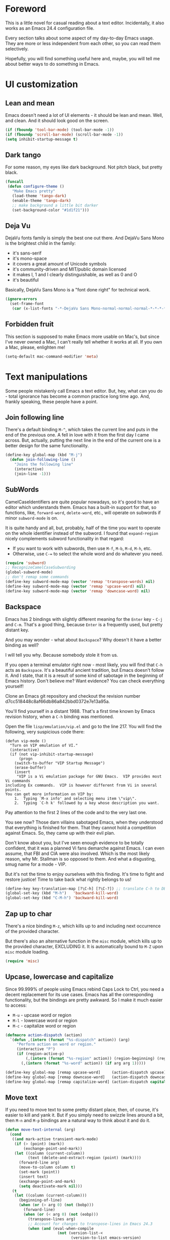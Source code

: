 #+AUTHOR: Sergei Nosov
#+EMAIL: sergei.nosov@gmail.com

* Foreword

This is a little novel for casual reading about a text editor. Incidentally, it
also works as an Emacs 24.4 configuration file.

Every section talks about some aspect of my day-to-day Emacs usage. They are
more or less independent from each other, so you can read them selectively.

Hopefully, you will find something useful here and, maybe, you will tell me
about better ways to do something in Emacs.

* Contents                                                   :noexport:TOC_1:
 - [[#foreword][Foreword]]
 - [[#ui-customization][UI customization]]
 - [[#text-manipulations][Text manipulations]]
 - [[#smarter-alternatives-to-built-in-functionality]["Smarter" alternatives to built-in functionality]]
 - [[#dired][Dired]]
 - [[#better-buffer-names][Better buffer names]]
 - [[#spell-checking][Spell-checking]]
 - [[#fighting-escape-sequences-in-strings][Fighting escape sequences in strings]]
 - [[#parenthesis-for-dummies][Parenthesis for Dummies]]
 - [[#programming-languages][Programming languages]]
 - [[#magit][Magit]]
 - [[#ido-selection][Ido selection]]
 - [[#using-external-websites][Using external websites]]
 - [[#window-management][Window management]]
 - [[#embedded-lisp-evaluation][Embedded lisp evaluation]]
 - [[#field-applications][Field applications]]
 - [[#browse-kill-ring][Browse kill ring]]
 - [[#navigate-to-previous-position][Navigate to previous position]]
 - [[#get-full-path][Get full path]]
 - [[#multiple-cursors][Multiple cursors]]
 - [[#sudo-edit][Sudo edit]]
 - [[#ediff][Ediff]]
 - [[#diff][Diff]]
 - [[#term][Term]]
 - [[#grepping][Grepping]]
 - [[#hideshow-blocks][Hide/show blocks]]
 - [[#auto-completion][Auto-completion]]
 - [[#org][Org]]
 - [[#expand-region][Expand region]]
 - [[#jump-to-declaration][Jump to declaration]]
 - [[#emacs-server][Emacs server]]
 - [[#unstructured-configuration][Unstructured configuration]]

* UI customization
** Lean and mean

Emacs doesn't need a lot of UI elements - it should be lean and mean. Well, and
clean. And it should look good on the screen.

#+BEGIN_SRC emacs-lisp
  (if (fboundp 'tool-bar-mode) (tool-bar-mode -1))
  (if (fboundp 'scroll-bar-mode) (scroll-bar-mode -1))
  (setq inhibit-startup-message t)
#+END_SRC

** Dark tango

For some reason, my eyes like dark background. Not pitch black, but pretty
black.

#+BEGIN_SRC emacs-lisp
  (funcall
   (defun configure-theme ()
     "Make Emacs pretty"
     (load-theme 'tango-dark)
     (enable-theme 'tango-dark)
     ;; make background a little bit darker
     (set-background-color "#1d1f21")))
#+END_SRC

** Deja Vu

DejaVu fonts family is simply the best one out there. And DejaVu Sans Mono is
the brightest child in the family:

- it's sans-serif
- it's mono-space
- it covers a great amount of Unicode symbols
- it's community-driven and MIT/public domain licensed
- it makes l, 1 and I clearly distinguishable, as well as 0 and O
- it's beautiful

Basically, DejaVu Sans Mono is a "font done right" for technical work.

#+BEGIN_SRC emacs-lisp
  (ignore-errors
    (set-frame-font
     (car (x-list-fonts "-*-DejaVu Sans Mono-normal-normal-normal-*-*-*-*-*-*-*-iso10646-1"))))
#+END_SRC

** Forbidden fruit

This section is supposed to make Emacs more usable on Mac's, but since I've
never owned a Mac, I can't really tell whether it works at all. If you own a
Mac, please, enlighten me!

#+BEGIN_SRC emacs-lisp
  (setq-default mac-command-modifier 'meta)
#+END_SRC

* Text manipulations

Some people mistakenly call Emacs a text editor. But, hey, what can you do -
total ignorance has become a common practice long time ago. And, frankly
speaking, these people have a point.

** Join following line

There's a default binding =M-^=, which takes the current line and puts in the
end of the previous one. A fell in love with it from the first day I came
across. But, actually, putting the next line in the end of the current one is a
better design for the same functionality.

#+BEGIN_SRC emacs-lisp
  (define-key global-map (kbd "M-j")
    (defun join-following-line ()
      "Joins the following line"
      (interactive)
      (join-line -1)))
#+END_SRC

** SubWords

CamelCaseIdentifiers are quite popular nowadays, so it's good to have an editor
which understands them. Emacs has a built-in support for that, so functions,
like, =forward-word=, =delete-word=, etc., will operate on subwords if minor
=subword-mode= is on.

It is quite handy and all, but, probably, half of the time you want to operate
on the whole identifier instead of the subword. I found that =expand-region=
nicely complements subword functionality in that regard:

- If you want to work with subwords, then use =M-f=, =M-b=, =M-d=, =M-h=, etc.
- Otherwise, use =C-== to select the whole word and do whatever you need.

#+BEGIN_SRC emacs-lisp
  (require 'subword)
  ;; RecognizeCamelCaseSubwording
  (global-subword-mode)
  ;; don't remap some commands
  (define-key subword-mode-map (vector 'remap 'transpose-words) nil)
  (define-key subword-mode-map (vector 'remap 'upcase-word) nil)
  (define-key subword-mode-map (vector 'remap 'downcase-word) nil)
#+END_SRC

** Backspace

Emacs has 2 bindings with slightly different meaning for the =Enter= key - =C-j=
and =C-m=. That's a good thing, because =Enter= is a frequently used, but pretty
distant key.

And you may wonder - what about =Backspace=? Why doesn't it have a better
binding as well?

I will tell you why. Because somebody stole it from us.

If you open a terminal emulator right now - most likely, you will find that
=C-h= acts as =Backspace=. It's a beautiful ancient tradition, but Emacs doesn't
follow it. And I state, that it is a result of some kind of sabotage in the
beginning of Emacs history. Don't believe me? Want evidence? You can check
everything yourself!

Clone an Emacs git repository and checkout the revision number
d7cc518448c8af66db86a842bbd0372e7e13a95a.

You'll find yourself in a distant 1988. That's a first time known by Emacs
revision history, when a =C-h= binding was mentioned.

Open the file =lisp/emulation/vip.el= and go to the line 217. You will find the
following, very suspicious code there:

#+BEGIN_EXAMPLE
  (defun vip-mode ()
    "Turn on VIP emulation of VI."
    (interactive)
    (if (not vip-inhibit-startup-message)
        (progn
      (switch-to-buffer "VIP Startup Message")
      (erase-buffer)
      (insert
       "VIP is a Vi emulation package for GNU Emacs.  VIP provides most Vi commands
  including Ex commands.  VIP is however different from Vi in several points.
  You can get more information on VIP by:
      1.  Typing `M-x info' and selecting menu item \"vip\".
      2.  Typing `C-h k' followed by a key whose description you want.
#+END_EXAMPLE

Pay attention to the first 2 lines of the code and to the very last one.

You see now? Those darn villains sabotaged Emacs, when they understood that
everything is finished for them. That they cannot hold a competition against
Emacs. So, they came up with their evil plan.

Don't know about you, but I've seen enough evidence to be totally confident,
that it was a planned Vi fans demarche against Emacs. I can even assume, that
FBI and CIA were also involved. Which is the most likely reason, why Mr.
Stallman is so opposed to them. And what a disgusting, smug name for a mode -
VIP.

But it's not the time to enjoy ourselves with this finding. It's time to fight
and restore justice! Time to take back what rightly belongs to us!

#+BEGIN_SRC emacs-lisp
  (define-key key-translation-map [?\C-h] [?\C-?]) ;; translate C-h to DEL
  (global-set-key (kbd "M-h")   'backward-kill-word)
  (global-set-key (kbd "C-M-h") 'backward-kill-word)
#+END_SRC

** Zap up to char

There's a nice binding =M-z=, which kills up to and including next occurrence of
the provided character.

But there's also an alternative function in the =misc= module, which kills up to
the provided character, EXCLUDING it. It is automatically bound to =M-Z= upon
=misc= module loading.

#+BEGIN_SRC emacs-lisp
  (require 'misc)
#+END_SRC

** Upcase, lowercase and capitalize

Since 99.999% of people using Emacs rebind Caps Lock to Ctrl, you need a decent
replacement for its use cases. Emacs has all the corresponding functionality,
but the bindings are pretty awkward. So I make it much easier to access:

- =M-u= - upcase word or region
- =M-l= - lowercase word or region
- =M-c= - capitalize word or region

#+BEGIN_SRC emacs-lisp
  (defmacro action-dispatch (action)
    `(defun ,(intern (format "%s-dispatch" action)) (arg)
       "Perform action on word or region."
       (interactive "P")
       (if (region-active-p)
           (,(intern (format "%s-region" action)) (region-beginning) (region-end))
         (,(intern (format "%s-word" action)) (if arg arg 1)))))

  (define-key global-map [remap upcase-word]     (action-dispatch upcase))
  (define-key global-map [remap downcase-word]   (action-dispatch downcase))
  (define-key global-map [remap capitalize-word] (action-dispatch capitalize))
#+END_SRC
** Move text

If you need to move text to some pretty distant place, then, of course, it's
easier to kill and yank it. But if you simply need to swizzle lines around a
bit, then =M-n= and =M-p= bindings are a natural way to think about it and do
it.

#+BEGIN_SRC emacs-lisp
  (defun move-text-internal (arg)
    (cond
     ((and mark-active transient-mark-mode)
      (if (> (point) (mark))
          (exchange-point-and-mark))
      (let ((column (current-column))
            (text (delete-and-extract-region (point) (mark))))
        (forward-line arg)
        (move-to-column column t)
        (set-mark (point))
        (insert text)
        (exchange-point-and-mark)
        (setq deactivate-mark nil)))
     (t
      (let ((column (current-column)))
        (beginning-of-line)
        (when (or (> arg 0) (not (bobp)))
          (forward-line)
          (when (or (< arg 0) (not (eobp)))
            (transpose-lines arg)
            ;; Account for changes to transpose-lines in Emacs 24.3
            (when (and (eval-when-compile
                         (not (version-list-<
                               (version-to-list emacs-version)
                               '(24 3 50 0))))
                       (< arg 0))
              (forward-line -1)))
          (forward-line -1))
        (move-to-column column t)))))

  (define-key global-map (kbd "M-p")
    (defun move-text-up (arg)
      "Move region (transient-mark-mode active) or current line arg
  lines up."
      (interactive "*p")
      (move-text-internal (- arg))))

  (define-key global-map (kbd "M-n")
    (defun move-text-down (arg)
      "Move region (transient-mark-mode active) or current line arg
  lines down."
      (interactive "*p")
      (move-text-internal arg)))
#+END_SRC
** (Non-) electric indentation

I got used to the fact, that =C-j= inserts a newline and indents, and that =C-m=
inserts a newline without indenting. Emacs 24.4 swapped them, switching
=electric-indent-mode= on by default. Probably, they had their reasons for that,
but I prefer the old-school behavior.

#+BEGIN_SRC emacs-lisp
  (electric-indent-mode -1)
#+END_SRC
* "Smarter" alternatives to built-in functionality

The following functions try to be smarter about what they do, while closely
maintaining the original intent and implementation.

** Searching

If you select a region, that entirely lies on a single line, then incremental
searching (=C-s= and =C-r=) will use it as an initial value and make a first
jump. The common way I use it is:

- mark a word or a longer unit with =er/expand-region= (=C-==)
- press =C-s= or =C-r= to jump to the next or previous occurrence

#+BEGIN_SRC emacs-lisp
  (defmacro smart-isearch (direction)
    `(defun ,(intern (format "smart-isearch-%s" direction)) (&optional regexp-p no-recursive-edit)
       "If region is active and non empty, use it for searching and
    make first jump. Otherwise, behave like original function."
       (interactive "P\np")
       (let ((smart-p (and
                       (region-active-p)
                       (< (region-beginning) (region-end))
                       (= (- (line-number-at-pos (region-end))
                             (line-number-at-pos (region-beginning))) 0)
                       )))
         (when smart-p
           (kill-ring-save (region-beginning) (region-end)))

         (,(intern (format "isearch-%s" direction)) regexp-p no-recursive-edit)

         (when smart-p
           (isearch-yank-kill)
           (,(intern (format "isearch-repeat-%s" direction)))))))
  (define-key global-map [remap isearch-forward]  (smart-isearch forward))
  (define-key global-map [remap isearch-backward] (smart-isearch backward))
#+END_SRC

Similarly, =occur= (=M-s o=) will use the selected region, if any, without
prompting. By the way, you can press =M-s o= during incremental search to
call =occur= for the current search string.

#+BEGIN_SRC emacs-lisp
  (define-key global-map [remap occur]
    (defun smart-occur (arg)
      (interactive "P")
      (if (region-active-p)
          (occur (buffer-substring-no-properties (region-beginning) (region-end)) arg)
        (call-interactively 'occur))))
#+END_SRC

I got used to the convention of =C-x C-q= being a toggle between writable and
read-only buffer states. It's better for occur mode to follow this convention.

#+BEGIN_SRC emacs-lisp
  (define-key occur-mode-map "\C-x\C-q" 'occur-edit-mode)
  (define-key occur-edit-mode-map "\C-x\C-q" 'occur-cease-edit)
#+END_SRC

** Beginning of line

When jumping to the beginning of line, more often than not you actually want to
jump to the first non-whitespace character. So, the default behavior of
=beginning-of-line= (=C-a=) is remapped to =back-to-indentation=. In case you
actually wanted to go to the very beginning of the line, you should hit =C-a=
one more time.

#+BEGIN_SRC emacs-lisp
  (define-key global-map [remap move-beginning-of-line]
    (defun smart-beginning-of-line ()
      "Move point to first non-whitespace character or beginning-of-line.

    Move point to the first non-whitespace character on this line.
    If point was already at that position, move point to beginning of line."
      (interactive)
      (let ((oldpos (point)))
        (back-to-indentation)
        (and (= oldpos (point))
             (beginning-of-line)))))
#+END_SRC

** Free advice

It is so natural and convenient for the just yanked region to be properly
indented, that I got used to this functionality even before I turned it on. On
the rare occasions you can use universal argument to suppress auto indentation.

#+BEGIN_SRC emacs-lisp
  (defadvice insert-for-yank-1 (after indent-region activate)
    "Indent yanked region in certain modes, C-u prefix to disable"
    (if (and (not current-prefix-arg)
             (member major-mode '(sh-mode
                                  emacs-lisp-mode lisp-mode
                                  c-mode c++-mode objc-mode d-mode java-mode cuda-mode
                                  LaTeX-mode TeX-mode
                                  xml-mode html-mode css-mode)))
        (indent-region (region-beginning) (region-end) nil)))
#+END_SRC

** View mode

Emacs has a strange-looking convention for binding =C-x C-q= to toggle a
read-only state. It's not ubiquitous, but it's definitely the most common
binding. So, I try to follow it wherever it makes sense and customize the modes
that don't follow it.

However, I find that =view-mode= for most of the buffers provides a better
alternative to simple read-only toggle. It has some additional navigation
functions, and also, you can use shorter bindings (leaving the =C-= modifier)
for common operations.

There's some kind of Vimy flavor to it and, eventually, when I use it I find
myself thinking "How can those Vim people live switching between editing and
viewing modes all the time? Weirdest guys."

#+BEGIN_SRC emacs-lisp
  (require 'view)

  (global-set-key (kbd "C-x C-q") 'view-mode)

  ;; simpler navigation
  (define-key view-mode-map "p" 'previous-line)
  (define-key view-mode-map "n" 'next-line)
  (define-key view-mode-map "f" 'forward-char)
  (define-key view-mode-map "b" 'backward-char)
  (define-key view-mode-map "l" 'recenter-top-bottom)
  (define-key view-mode-map "e" 'move-end-of-line)
  (define-key view-mode-map "a" 'smart-beginning-of-line)
  (define-key view-mode-map "v" 'scroll-up-command)
#+END_SRC

** Fill/unfill paragraph

#+BEGIN_SRC emacs-lisp
  (setq-default fill-column 80)
#+END_SRC

=fill-paragraph= command (=M-q=) is so handy, that I find myself using it more
often, than =newline-and-indent= when writing text.

I tweaked it a bit, so that when you provide a universal argument, then the
paragraph (or region) is "unfilled", i.e. it's placed on a single line. It may
seem like a useless function, but it turns out to be pretty handy as well.

Consider a case, when you're writing an e-mail which is going to be posted to
some news group and displayed via web interface. If the width of the field for
your e-mail is lesser that your =fill-column= value, then it will look ugly.
E.g. you send the following text:

#+BEGIN_EXAMPLE
  This is not a very long sentence, but it's long enough to occupy 2 lines for your
  fill-column value.

  This is the next sentence, after the "not-so-long" one.
#+END_EXAMPLE

If the width of the displaying field is less than 80 (in my case), then it will
look something like this:

#+BEGIN_EXAMPLE
  This is not a very long sentence, but it's long enough to occupy
  2 lines for your
  fill-column value.

  This is the next sentence, after the "not-so-long" one.
#+END_EXAMPLE

You get those 2 short, ugly lines.

In order to workaround this, you can rely on the web interface (or any other
client, that will render an e-mail) and perform =unfill-region= before sending
it.

To do this, simply select the text and provide a universal argument: =C-u M-q=.

#+BEGIN_SRC emacs-lisp
  (eval-after-load "unfill-autoloads"
    '(progn
       (if (require 'unfill nil t)
           (define-key global-map [remap fill-paragraph]
             (defun fill-paragraph-dispatch (arg)
               "Fill or unfill paragraph"
               (interactive "P")
               (if arg
                   (if (region-active-p)
                       (unfill-region (region-beginning) (region-end))
                     (unfill-paragraph))
                 (fill-paragraph 'nil 't))))
         (message "WARNING: unfill not found"))))
#+END_SRC

** Open line

=C-o= "opens" the line, i.e. it inserts a newline, but doesn't move the cursor.
It's nice, but, by default, it doesn't re-indent the next line, which means that
most of the time you still have to go there and hit =TAB=. Let's fix that.

#+BEGIN_SRC emacs-lisp
  (define-key global-map [remap open-line]
    (defun open-line-indent (arg)
      "Use newline-and-indent in open-line command if there are
    non-whitespace characters after the point"
      (interactive "P")
      (save-excursion
        (if (looking-at-p "\\s-*$") ;; how in earth does this work?
            (newline arg)
          (newline-and-indent)))))
#+END_SRC

* Dired

As you may know, dired stands for DIRectory EDitor and it is, basically, a file
manager inside Emacs.

I consider dired a truly amazing piece of software. More than anything, it makes
the job done without over-complication on implementation or interface side.

#+BEGIN_SRC emacs-lisp
  (require 'dired-x nil t)
#+END_SRC

** Dired jump
To enable a convenient =C-x C-j= binding, we have to require the =dired-x=
module. When visiting a file, =C-x C-j= opens current directory in dired. When
already in dired, it jumps to the parent directory. With universal argument -
=C-u C-x C-j= - it opens dired in other window.

Note, that in Dired and in View mode it is also bound to a nice shortcut - =j=.
So, if you want to traverse some tree and have a quick look into some files, you
can use one-letter commands for navigation. You only need to use =v= to open
files in =view-mode= and =j= - to jump back to dired.

#+BEGIN_SRC emacs-lisp
  (define-key dired-mode-map (kbd "j")
    (define-key global-map (vector 'remap 'dired-jump)
      (defun dired-jump-universal-other (arg)
        "Calls dired-jump. With prefix argument uses other window"
        (interactive "P")
        (dired-jump arg))))

  (define-key view-mode-map "j" 'dired-jump-universal-other)
#+END_SRC

** Dired details
=dired-details= module helps to hide a lot of unnecessary information inside
dired. You can toggle its visibility by pressing =h=:

#+BEGIN_SRC emacs-lisp
  (eval-after-load "dired-details-autoloads"
    '(progn
       (when (require 'dired-details nil t)
         (add-hook 'dired-mode-hook
                   '(lambda ()
                      (dired-details-install)
                      (setq dired-details-hidden-string "--- ")
                      (define-key dired-mode-map (kbd "h") 'dired-details-toggle))))))
#+END_SRC

** Dired async
=dired-async= module makes copying, renaming and deletion commands asynchronous.
It doesn't work flawlessly and even hangs sometimes. But still it's a "nice to
have" feature. Just don't forget to update the buffers using =g=.

#+BEGIN_SRC emacs-lisp
  (eval-after-load "async-autoloads"
    '(progn
       (if (require 'dired-async nil t)
           (progn
             (set-face-attribute 'dired-async-message nil
                                 :foreground nil
                                 :inherit 'mode-line-emphasis)
             (set-face-attribute 'dired-async-mode-message nil
                                 :background nil
                                 :inherit 'highlight))
         (message "WARNING: dired-async not found"))))
#+END_SRC

** Jumping back and forth
=beginning-of-buffer= and =end-of-buffer= commands should move the point to
better positions:

#+BEGIN_SRC emacs-lisp
  (define-key dired-mode-map (vector 'remap 'end-of-buffer)
    (defun dired-jump-to-bottom ()
      "Jumps to the last file"
      (interactive)
      (goto-char (point-max))
      (dired-previous-line 1)))

  (define-key dired-mode-map (vector 'remap 'beginning-of-buffer)
    (defun dired-jump-to-top ()
      "Jumps to the .. entry"
      (interactive)
      (goto-char (point-min))
      (dired-next-line 1)
      ;; skip another line depending on hidden/shown state of dired-details
      (with-no-warnings
        (when (or (not (boundp 'dired-details-state))
                  (equal dired-details-state 'shown))
          (dired-next-line 1)))
      (if (looking-at "\\.") ;; top-level directories don't have a
          ;; .. entry
          (dired-next-line 1))))
#+END_SRC

** Do what I mean

- If you have 2 dired windows opened, then copying and renaming should use the
  directory of the other window as a default target:

  #+BEGIN_SRC emacs-lisp
    (setq dired-dwim-target t)
  #+END_SRC

- Don't be afraid of recursive operations:

  #+BEGIN_SRC emacs-lisp
    (setq
     dired-recursive-copies (quote always)
     dired-recursive-deletes (quote always))
  #+END_SRC

- Group directories first:

  #+BEGIN_SRC emacs-lisp
    (setq dired-listing-switches
          (concat "-alh"
                  (when (not (equal window-system 'w32))
                    " --group-directories-first")))
  #+END_SRC

** Wdired

When editing dired buffer (=C-x C-q=), allow to change the permissions as well:

#+BEGIN_SRC emacs-lisp
  (define-key dired-mode-map (kbd "C-x C-q") 'dired-toggle-read-only)
  (setq-default wdired-allow-to-change-permissions t)
#+END_SRC

** Native explorer

Use =E= in dired to open a system's native file explorer in current directory:

#+BEGIN_SRC emacs-lisp
  (define-key dired-mode-map (kbd "E")
    (defun open-window-manager ()
      "Open default system windows manager in current directory"
      (interactive)
      (save-window-excursion
        (if (equal window-system 'w32)
            (async-shell-command "explorer .")
          (if (equal window-system 'x)
              (async-shell-command "nautilus ."))))))
#+END_SRC

** Tar (Tahr? Thar?)

One thing that makes me upset about Dired is its somewhat limited support for
compression. Yes, there's a =Z= key for this, but

- it doesn't compress directories
- when multiple files are marked, each file is compressed to a separate archive,
  which is not what I want in 98.6% of cases

For some reason Dired is not very customizable in that regard. At least, I
couldn't find a way to alter its behavior without a complete rewrite of related
functions.

So, I ended up with a small function which does what I want in 98.6% of cases.
You press =z=, and it asks you for an output archive name. If multiple files are
marked at the moment, it will compress those into a single archive. And,
surprisingly, it works for directories, too!

If I want to untar an archive, I simply use =&= which suggests untaring as a
first guess.

#+BEGIN_SRC emacs-lisp
  (define-key dired-mode-map (kbd "z")
    (defun dired-tar-marked-files ()
      "Ask a name for a .tar.gz archive and compress the marked
  files into it. If no files are marked or a numeric prefix arg is
  given, the next ARG files are used. Just C-u means the current
  file. The prompt mentions the file(s) or the marker, as
  appropriate."
      (interactive)
      (let* ((files (dired-get-marked-files t current-prefix-arg))
             (out-name (concat
                        (if (equal (length files) 1)
                            (file-name-nondirectory (car files))
                          (file-name-base (directory-file-name (expand-file-name default-directory))))
                        ".tar.gz")))
        (async-shell-command (concat
                              "tar -czvf "
                              (dired-mark-pop-up
                               nil 'shell files
                               'read-shell-command
                               (format "Output file name for 'tar -czvf' on %s: "
                                       (dired-mark-prompt current-prefix-arg files))
                               out-name nil)
                              " "
                              (mapconcat 'identity files " "))))))
#+END_SRC
** Mouse

I don't really use the mouse, when I'm inside Emacs, but I want this
configuration to provide more or less intuitive behavior out-of-the-box. I don't
go as far as enabling CUA mode, because it would hurt the overall productivity.
But I try at least to gather low-hanging fruits.

One of those fruits is that mouse click in dired should open files and
directories in the same window.

#+BEGIN_SRC emacs-lisp
  (define-key dired-mode-map (kbd "<mouse-2>") 'dired-find-file)
#+END_SRC

* Better buffer names
** Default uniquification

If you open several files with the same name, then a good way to distinguish
between those is to prepend parent directory names to file names. If the names
still conflict, you can add another parent directory levels, until the clash is
resolved

#+BEGIN_SRC emacs-lisp
  (require 'uniquify)
  (setq-default uniquify-buffer-name-style 'forward)
#+END_SRC

** Append tramp host

For remote files, opened with TRAMP, it makes sense to append the hostname to
the buffer name.

#+BEGIN_SRC emacs-lisp
  (require 'tramp)
  (defun append-tramp-host ()
    "Appends host name to the current buffer name for remote
  files"
    (interactive)
    (when (tramp-tramp-file-p default-directory)
      (rename-buffer
       (concat
        (replace-regexp-in-string " <.*>$" "" (or (uniquify-buffer-base-name) (buffer-name)))
        " <"
        (tramp-file-name-host
         (tramp-dissect-file-name default-directory)) ">")
       t)))

  (add-hook 'find-file-hook 'append-tramp-host)
  (add-hook 'dired-mode-hook 'append-tramp-host)
#+END_SRC

** Rename buffer

In case you have a better name for a buffer, you can always rename it by
pressing =C-x C-r=.

#+BEGIN_SRC emacs-lisp
  (global-set-key (kbd "\C-x\C-r") 'rename-buffer)
#+END_SRC
* Spell-checking

Can't tell it for sure, but I suspect that even the brightest spelling bee
champions hit the wrong button once in a while. So, it's good to have an
automated spell-checking in every text buffer you edit.

It would be an overkill for editing source code, since everybody loves
identifiers like "src", "lhs", "rhs", "ptr", "uniq", "img", "gl", "qq" and a
gazillion of other pretty names. But, for that, we have a =flyspell-prog-mode=
which checks spelling only in strings and comments.

By default, only words under the cursor are checked for correctness. So, if you
want to spell check the whole buffer (or region), hit =C-x M-$=. When the cursor
is under the red-highlighted word, you can press =M-$= to look for alternative
spellings. To go to the next error, hit "C-,". To auto-correct the next word,
hit =C-.=.

I edit texts in both Russian and English and I have to spell-check both of the
languages. To toggle between those dictionaries I use =C-c M-$=. If you want to
toggle (cycle, actually) between (through) other languages, you can customize
the =ispell-common-dictionaries= variable.

#+BEGIN_SRC emacs-lisp
  (require 'flyspell)
  (add-hook 'text-mode-hook 'flyspell-mode)
  (add-hook 'prog-mode-hook 'flyspell-prog-mode)

  (defcustom ispell-common-dictionaries
    '("en" "ru")
    "List of dictionaries for common use"
    :group 'ispell)

  (setq-default ispell-dictionary (car ispell-common-dictionaries))

  (define-key flyspell-mode-map (kbd "C-c M-$")
    (defun ispell-next-dictionary()
      "Cycle through dictionaries in `ispell-common-dictionaries'"
      (interactive)
      (let* ((dic ispell-current-dictionary)
             (next (cadr (member dic ispell-common-dictionaries)))
             (change (if next next (car ispell-common-dictionaries))))
        (ispell-change-dictionary change))))

  (define-key flyspell-mode-map (kbd "C-x M-$")
    (defun flyspell-buffer-or-region ()
      (interactive)
      (if (region-active-p)
          (flyspell-region (region-beginning) (region-end))
        (flyspell-buffer))))
#+END_SRC
* Fighting escape sequences in strings

It is frustratingly difficult to follow special characters and sequences in
strings. Especially, in regular expressions, where you have 2 levels deep
languages hierarchy. This leads to strings, like, =\\\\= (4 backslashes) for
matching a =\= (single backslash).

With string-edit mode you can press =C-c e= to edit a string at point without
escape sequences, breaking one level of nesting.

To finish editing, press =C-c C-c=. To abort, press =C-c C-k=.

#+BEGIN_SRC emacs-lisp
  (eval-after-load "string-edit-autoloads"
    '(progn
       (if (require 'string-edit nil t)
           (progn
             (global-set-key "\C-ce" 'string-edit-at-point)
             (define-key string-edit-mode-map (vector 'remap 'kill-this-buffer) 'string-edit-abort))
         (message "WARNING: string-edit not found"))))
#+END_SRC

As a side note, for the particular case of editing regular expressions, you can
also use the command =M-x re-builder= to interactively construct highly
sophisticated expressions.

* Parenthesis for Dummies

I'm kind of ashamed to be the author of =dummyparens= mode. But I tried not to
be one really hard.

The thing is, I wanted a really simple auto-pairing functionality with only 2
requirements:

- after I press =(=, =[=, " or ={= it should behave like if I pressed the key of
  the corresponding closing pair immediately
- if the region is selected, when I press an opening symbol, it should be
  wrapped

Simple as that. Easiest thing in the world. But not only I didn't find a
built-in solution for that, I didn't find a decent solution to exist at all!

The first option was, obviously, =electric-pair=. It's built-in and
lightweight - great. But for some reason it doesn't insert the closing pair if
the following character is non-whitespace. It also doesn't support wrapping.

The next promising candidate was =autopair= supporting both auto-pairing and
wrapping. It was "almost there", but there were 2 reasons why I couldn't live
with it:

- It uses =insert= function to insert symbols and, generally speaking, it is not
  quite correct to do so. Like, for example, =cc-mode= has it's own binding for
  opening parenthesis - =c-electric-paren=, which sometimes indents the current
  line among other things. So, if you're using =autopair=, you're losing this
  behavior.
- And, kind of a follow-up, =autopair= was doing a lot of fancy stuff
  out-of-the-box and I constantly had to fight my way through to make it as
  unobtrusive as possible. And still, I kept encountering corner cases, when it
  tried to be smarter than it should.

Probably, after fighting long enough, I could make =autopair= work as I wanted
it to. But why fight so hard, if I knew I could implement the desired
functionality with much smaller effort?

Before I went on with =dummyparens=, my last try was =smartparens=. The
description was thoughtful and sensible. But when I tried it... The thing
actually puts an overlay on braces, has some notion of state and prints messages
to the echo area - and all of this for a pair of braces.

It was the point when I exclaimed "That does it! I'm writing my own auto-pairing
mode! With blackjack and wrapping!"

The key moments of the mode are:
- It's under 100 lines of code.
- When you press an opening pair key, it issues the exact same command as if the
  mode was off. Then it "presses" the closing pair key (i.e. issues the exact
  same command as if the mode was off)
- If the region is selected - it is wrapped.
- Optionally, it runs a "post-handler" hook, which can be any function you want.
  Personally, I have a single hook, enabled for curly braces (={=). It indents
  the just wrapped region - very convenient for the C-family languages.

I could easily fit these 100 lines of code in the configuration file. But I want
to believe, that I'm not mad. That somebody else might find this functionality
useful as well.

P.S. I have found more or less decent built-in solution after using
=dummyparens= for about 2 years. The solution was to use the
=skeleton-pair-insert-maybe= function. Unfortunately (or luckily), it fails
short the same way =autopair= does. It doesn't exactly "press" the keys, but
rather uses =self-insert-command=, which is not correct in general case. Also,
it has an annoying half-of-a-second delay after inserting the closing pair. And
it doesn't have the shiny auto-indentation functionality for ={=, which I became
addicted to over the years! And also... forget it, simply use =dummyparens= -
this whole topic isn't worth so many words. AND I'M NOT MAD!

#+BEGIN_SRC emacs-lisp
  (eval-after-load "dummyparens-autoloads"
    '(progn
       (if (require 'dummyparens nil t)
           (global-dummyparens-mode)
         (message "WARNING: dummyparens not found"))))
#+END_SRC

For the opposite functionality - removing parenthesis in pair - I use the
=C-S-h= binding, backed by the =paredit= mode. It has far more features and,
actually, provides a somewhat revolutionary way to edit Abstract Syntax Trees
(AST) directly. But I don't write a lot of Lisp and I even don't write a lot of
HTML. So, I don't have a strong need for that kind of editing power.

#+BEGIN_SRC emacs-lisp
  (eval-after-load "paredit-autoloads"
    '(progn
       (when (require 'paredit nil t)
         (global-set-key (kbd "C-S-h") 'paredit-splice-sexp))))
#+END_SRC

Also, it's good to see matching symbols of the pairs. Packages, like
=rainbow-delimeters=, are too much for me, and the built-in solution is
precisely what the doctor ordered.

#+BEGIN_SRC emacs-lisp
  (show-paren-mode 1)
#+END_SRC

* Programming languages
** Compile

All I really need for programming is =C-c C-c= to issue =compile= command and
being able to jump to the line with the error from the compilation buffer.

The only nifty trick I find particularly useful is to make =compile-command=
variable buffer-local. After that each buffer will remember what compilation
command was issued from it and suggest it on the successive call.

This replaces all the "project management" nonsense for me. It's incredibly
flexible, convenient and simple at the same time. Truly, great stuff.

#+BEGIN_SRC emacs-lisp
  (require 'compile)
  (make-variable-buffer-local 'compile-command)
  ;; those patterns are used by dmd compiler
  (setq-default compilation-error-regexp-alist
                (append '(("^\\(.*?\\)(\\([0-9]+\\)): Warning:" 1 2 nil 1)
                          ("^\\(.*?\\)(\\([0-9]+\\)): Error:" 1 2 nil 2))
                        compilation-error-regexp-alist))
#+END_SRC
** Python

Probably, the most prominent package for Python development is =elpy=. At least
it was, when I checked last time. It has all the "cool kids" features:
auto-completion, refactoring, documentation access, etc.

Personally, I don't find those features to be a big deal. So, when =elpy=
explicitly refused to work on a remote python script, I removed it without
second thought.

I also don't really need a shell (or REPL), since I'm not used to interpreters.
But if I'm to pick one for Python, it will, obviously, be =ipython=.

#+BEGIN_SRC emacs-lisp
  (when (require 'python nil t)
    (if (executable-find "ipython")
        (setq-default
         python-shell-interpreter "ipython"
         python-shell-prompt-regexp "In \\[[0-9]+\\]: "
         python-shell-prompt-output-regexp "Out\\[[0-9]+\\]: "))

    (add-hook 'python-mode-hook
              '(lambda ()
                 (define-key python-mode-map (kbd "\C-c\C-c") 'compile)
                 (define-key python-mode-map (kbd "\C-c\C-e") 'python-shell-send-buffer))))
#+END_SRC

** Markdown

In my opinion, =markdown-mode= is somewhat overwhelming in its functionality. It
binds too many combinations to the extent when it starts to feel obtrusive.

If I were to implement a Markdown mode, I would try to mimic it as closely to
=org-mode= as possible. But, apparently, =markdown-mode= authors have another
point of view, so the mode is different in almost everything it does.

So, the only things, that I actually use in this mode is syntax highlighting and
a =markdown-export= function (=C-c C-e=).

#+BEGIN_SRC emacs-lisp
  (eval-after-load "markdown-mode-autoloads"
    '(progn
       (if (require 'markdown-mode nil t)
           (progn
             (setq auto-mode-alist (cons '("\\.md" . markdown-mode) auto-mode-alist))

             (define-key markdown-mode-map (kbd "M-p") nil)
             (define-key markdown-mode-map (kbd "M-n") nil)
             (define-key markdown-mode-map (kbd "\C-c\C-c") nil)
             (define-key markdown-mode-map (kbd "\C-c\C-e") 'markdown-export))
         (message "WARNING: markdown-mode not found"))))
#+END_SRC

** D

The only unusual thing about this mode is that it alters the default syntax
indentation. It lines up the dots in situations, like

#+BEGIN_EXAMPLE
  foreach (file; dirPath.expandTilde()
                        .buildNormalizedPath()
                        .dirEntries(SpanMode.shallow)()
#+END_EXAMPLE

There's kind of a funny story around this functionality. Somebody asked a
[[https://stackoverflow.com/questions/25797945/adjusting-alignment-rules-for-ucfs-chains-in-d][question]] on StackOverflow about how you can achieve this. I got interested and
started to dig.

Surprisingly, there was a built-in function for that, called
=c-lineup-cascaded-calls=, so you all you had to do is to put it in the right
place. But where is that place?

Turns out there's a =c-offsets-alist= variable, which contains the indentation
rules in the following format: =(<applicable place> . <rule>)=. Here,
=<applicable place>= stands for a keyword understood by the C indentation
engine, like =statement-cont= (continuation of the statement).

So far, so good. The =statement-cont= keyword worked like a charm. But it didn't
work for the particular case from the question. Apparently, there was some other
keyword for that place and I had to find out what it was.

After a long trial and error session, I found out there's a variable
=c-echo-syntactic-information-p=. One can set it to =t= and on every indentation
call after that, the information about current position will be displayed in the
echo area.

The keyword I was looking for turned out to be =arglist-cont-nonempty=.

But it was only a half of the problem. The =c-lineup-cascaded-calls= function
didn't work in some important cases:

- when function calls didn't have any parenthesis (which are optional in D)
- when calling a function with compile-time parameters, e.g.
  =func!(compiletime)(runtime)=

I posted a dirty rewrite of =c-lineup-cascaded-calls= to the StackOverflow
answer and it went right down to the =d-mode= repository, so I had to enable it
in my setup. Not that I find this indentation strategy particularly useful, but
I don't feel like dropping it after putting so much effort into it.

#+BEGIN_SRC emacs-lisp
  (eval-after-load "d-mode-autoloads"
    '(progn
       (when (require 'd-mode nil t)
         (when (fboundp 'd-lineup-cascaded-calls)
           (add-hook 'd-mode-hook
                     '(lambda ()
                        (add-to-list 'c-offsets-alist '(arglist-cont-nonempty . d-lineup-cascaded-calls))
                        (add-to-list 'c-offsets-alist '(statement-cont . d-lineup-cascaded-calls)))))
         (setq auto-mode-alist
               (append '(("\\.d\\'" . d-mode)
                         ("\\.di\\'" . d-mode))
                       auto-mode-alist)))))
#+END_SRC

** C and C++

There are just 3 minor things about C and C++:
- I don't make a difference between them and treat everything as C++. It also
  goes for CUDA sources as well.
- =C-c C-o= is bound to =ff-find-other-file=. This function is pretty simple and
  it doesn't work very well for a lot of common source code layouts, but it
  comes in handy, when you can use it.
- =C-c .= is bound to =c-guess-buffer= for cases, when I have to modify the code
  that has some alien formatting style.

#+BEGIN_SRC emacs-lisp
  (add-to-list 'auto-mode-alist '("\\.h\\'" . c++-mode))
  (add-to-list 'auto-mode-alist '("\\.c\\'" . c++-mode))
  (add-to-list 'auto-mode-alist '("\\.cu\\'" . c++-mode))
  (add-to-list 'auto-mode-alist '("\\.cuh\\'" . c++-mode))
  (add-hook 'c-mode-common-hook
            '(lambda ()
               (define-key c-mode-base-map "\C-c\C-o"
                 'ff-find-other-file)
               (define-key c-mode-base-map (kbd "C-c .")
                 'c-guess-buffer)

               (define-key c-mode-base-map "\C-c\C-c"    nil)
               (define-key c-mode-base-map (kbd "C-M-h") nil)
               (define-key c-mode-base-map (kbd "M-j")   nil)

               ;; set //-style comments for c-mode
               (setq comment-start "//" comment-end "")))
#+END_SRC

** Emacs Lisp

Surprisingly, Emacs has really great support for writing Emacs Lisp. It has
fabulous out-of-the-box solutions for debugging (via =edebug=), testing (via
=ert=), documenting and navigating the source code. The tweaking I do is mostly
cosmetic.

When you run the tests using =M-x ert=, it creates a buffer with the results.
And since I'm used to using =g= to revert the contents of such "not-really-text"
buffers, it's better for it to work there as well.

#+BEGIN_SRC emacs-lisp
  (require 'ert)
  (define-key ert-results-mode-map "g"
    'ert-results-rerun-all-tests)
#+END_SRC

For jumping to symbol declarations I use the tags machinery. You can read about
in the respective section - [[#jump-to-declaration][Jump to declaration]]. In short, you index your source
code first, then load an index file (called "tags file" or "tags table") and
search through it looking for necessary symbols.

But since Emacs knows about all the Emacs Lisp symbols, that are defined, you
don't need an explicit step of tags generation. However, you can use =M-.= and
=M-*= commands in the exact same manner with just a little tweaking.

#+BEGIN_SRC emacs-lisp
  (require 'etags)
  (define-key emacs-lisp-mode-map (kbd "M-.")
    (defun find-function-push-tag (function)
      "This function is meant as a drop-in replacement for find-tag
    in emacs-lisp-mode. It calls find-function and inserts current
    position into find-tag-marker-ring."
      (interactive (find-function-read))
      (ring-insert find-tag-marker-ring (point-marker))
      (find-function function)))
#+END_SRC

** Misc

Nothing special, really.

*** YAML

#+BEGIN_SRC emacs-lisp
  (eval-after-load "yaml-mode-autoloads"
    '(progn
       (if (require 'yaml-mode nil t)
           (add-to-list 'auto-mode-alist '("\\.yml$" . yaml-mode))
         (message "WARNING: yaml-mode not found"))))
#+END_SRC

*** CMake

#+BEGIN_SRC emacs-lisp
  (eval-after-load "cmake-mode-autoloads"
    '(progn
       (when (require 'cmake-mode nil t)
         (setq auto-mode-alist
               (append '(("CMakeLists\\.txt\\'" . cmake-mode)
                         ("CMakeCache\\.txt\\'" . cmake-mode)
                         ("\\.cmake\\'" . cmake-mode))
                       auto-mode-alist)))))
#+END_SRC

*** DOS

#+BEGIN_SRC emacs-lisp
  (eval-after-load "dos-autoloads"
    '(progn
       (when (require 'dos nil t)
         (setq auto-mode-alist
               (append '(("\\.cmd\\'" . dos-mode)
                         ("\\.bat\\'" . dos-mode))
                       auto-mode-alist)))))
#+END_SRC

* Magit

There's not enough words in any human language to describe the brilliance of
=magit=. So, let's simply take a minute and think about cosmic order of things
in silence.

#+BEGIN_SRC emacs-lisp
  (eval-after-load "magit-autoloads"
    '(progn
       (if (require 'magit nil t)
           (progn
             (require 'gitignore-mode nil t)
             (require 'gitconfig-mode nil t)
             (require 'gitattributes-mode nil t)

             (setq
              magit-revert-item-confirm nil
              magit-diff-refine-hunk t)

             (set-face-attribute 'magit-item-highlight nil
                                 :background "black")

             (global-set-key (kbd "\C-c m")      'magit-status)
             (global-set-key (kbd "\C-c RET")    'magit-status))
         (message "WARNING: magit not found"))))
#+END_SRC

* Ido selection

As software evolution goes, certain designs tend to become some kind of a
standard. They turn out to be such a huge success, that, basically, everybody
employ it. And when sometimes you see a different solution - you feel awkward,
at least.

Like, for example, it's not that easy to find a modern widespread editor without
"tabs", i.e. some kind of bookmarks at the top for different files. Also, every
desktop browser, that I know of, uses this "tabs" design to allow switching
among different pages.

Emacs windows and buffers system serves the same purpose as this "tabs" design.
And the more I used it, the more I realized, that it was a way better design for
what it does.

But I was feeling awkward using it. And =ido= made this awkwardness feel really
pleasant. Now I'll give it away only when you pry it from my cold, dead hands.

For me, it works great as-is with flexible matching enabled. Personally, I don't
see the point of =ido-flx= and relatives. I really don't get what problems those
packages are trying to solve. Also, I like the vanilla "horizontal" ido more,
not the "vertical" modification.

So, the only interesting thing I can tell about my =ido= setup is that buffer
switching is bound to =C-TAB=. The idea came to me from desktop browsers. One
thing about it - it's a shorter and easier alternative to =C-x b=. And the other
thing, which was a nice surprise to me, but may be a controversy to others - it
is not representable by an ASCII sequence, so it won't work in a terminal.

You may ask why is this a good thing? Because if I use terminal, I use it inside
Emacs via =ansi-term= most of the time. If the sequence would've been ASCII one,
then it would be sent to terminal and Emacs command wouldn't be executed.

=C-x b= (which is an ASCII sequence) also works in =term=, because =C-x= is
handled specially in =term-mode=. But it's not as convenient as =C-TAB=.

#+BEGIN_SRC emacs-lisp
  (when (require 'ido nil t)
    (ido-mode 1)
    (setq-default ido-enable-flex-matching t)
    (global-set-key [C-tab] 'ido-switch-buffer))
#+END_SRC

There are some modes, like, =ido-ubiquitous=, which enable =ido= in almost every
"completing situation". But I find that =ido= doesn't really shine in a lot of
other situations, so I prefer using it only for buffers, files and =M-x=
completions. For the latter I use =smex=, because it does it right.

#+BEGIN_SRC emacs-lisp
  (eval-after-load "smex-autoloads"
    '(progn
       (if (require 'smex nil t)
           (progn
             (smex-initialize)
             (global-set-key (kbd "M-x") 'smex))
         (message "WARNING: smex not found"))))
#+END_SRC

Not a lot of people know this, but the trend to add "i"s to words to make them
look iCool was popular in Emacs long before Apple had came about. Behold another
precedent: Ibuffer. Frankly, I don't use it much, but it's kind of nice to have
when you need it.

#+BEGIN_SRC emacs-lisp
  (require 'ibuffer nil t)
  ;; ibuffer groups
  (setq-default ibuffer-saved-filter-groups
                (quote (("default"
                         ("org"  (mode . org-mode))
                         ("dired" (mode . dired-mode))
                         ("D" (mode . d-mode))
                         ("C/C++" (or
                                   (mode . cc-mode)
                                   (mode . c-mode)
                                   (mode . c++-mode)))
                         ("magit" (name . "^\\*magit"))
                         ("Markdown" (mode . markdown-mode))
                         ("emacs" (name . "^\\*Messages\\*$"))
                         ("shell commands" (name . "^\\*.*Shell Command\\*"))))))
  (add-hook 'ibuffer-mode-hook
            (lambda ()
              (ibuffer-switch-to-saved-filter-groups "default")))

  (global-set-key (kbd "\C-x \C-b") 'ibuffer)
#+END_SRC

* Using external websites

Googling today became so common, that the corresponding word became an official
English word according to the Oxford dictionary. Now, we take it to another
level, and add an Emacs keybinding to google even faster!

If the region is selected, when you press =C-c g=, it will google it. Otherwise,
it will query for the text to be googled.

Similarly, you can use =C-c l= to lingvo something (translate from Russian to
English or vice versa) and =C-c u= to Urban Dictionary something.

There's a built-in =webjump= mode serving the exact same purpose and maybe I
will migrate to it someday. But for now, I just use these simple hand-written
functions.

#+BEGIN_SRC emacs-lisp
  (defmacro url-do-it (backend-name query-beginning docstring)
    `(defun ,(intern (format "%s-it" (mapconcat 'identity (split-string (downcase backend-name)) "-"))) ()
       ,(format "%s the selected region if any, display a query prompt otherwise" docstring)
       (interactive)
       (browse-url
        (concat
         ,query-beginning
         (url-hexify-string (if mark-active
                                (buffer-substring (region-beginning) (region-end))
                              (read-string (concat ,backend-name ": "))))))))

  (global-set-key (kbd "\C-cg") (url-do-it "Google" "http://www.google.com/search?ie=utf-8&oe=utf-8&q=" "Google"))
  (global-set-key (kbd "\C-cl") (url-do-it "Lingvo" "http://lingvopro.abbyyonline.com/en/Translate/en-ru/" "Translate (using Lingvo)"))
  (global-set-key (kbd "\C-cu") (url-do-it "Urban Dictionary" "http://www.urbandictionary.com/define.php?term=" "Find a definition in Urban Dictionary for"))
#+END_SRC

* Window management
** Selecting windows

For some reason, Emacs has at least 4 different bindings to provide a prefix
argument to a function:
1. =C-u <argument> <command>=
2. =C-<argument> <command>=
3. =M-<argument> <command>=
4. =C-M-<argument> <command>=

I can more or less understand why you need an alternative to the first option.
But why do you need all 2-3-4, which are about the same? Especially, given those
bindings are quite good bindings - brief and convenient. Something you have a
shortage of in Emacs.

So, it's obvious, we should bind 2 of those to something else. We only have to
find an appropriate functionality. And the =window-numbering= mode author has a
brilliant idea for third option rebinding.

My only way of windows switching was to use the =C-x o= binding, which works
fine, when you have only 2 windows. Admittedly, it is the case for me 95% of the
time. I was struggling during the last 5% of the time, but thought, that it's
something I can live with.

And then I came across the =window-numbering= mode which made a lot of sense to
me. Using =M-<number>= to switch between windows is a perfect crime.

At first, I didn't use it that much, because of the habit. But every time I was
in the "5% zone" I immediately remembered about this mode and used it happily.
Now, having this mode around for quite some time already, I find myself using it
more and more often.

In fact, this mode makes so much sense to me, that when I advertise Emacs to
others, I present =window-numbering= way of windows switching as the default
one. And I haven't yet seen anybody to have issues with that.

The last thing I should say about is that =M-0= takes you to minibuffer by
default, which is also very handy.

A very nice mode.

#+BEGIN_SRC emacs-lisp
  (eval-after-load "window-numbering-autoloads"
    '(progn
       (if (require 'window-numbering nil t)
           (progn
             (window-numbering-mode 1)
             (add-hook 'minibuffer-setup-hook
                       'window-numbering-update))
         (message "WARNING: window-numbering-mode not found"))))
#+END_SRC

** Messing around

As I've said, I use 2 buffers almost all the time. And I have 2 handy functions
for that case.

1. Toggle window split

   #+BEGIN_SRC emacs-lisp
     (define-key global-map (kbd "\C-c f")
       (defun toggle-window-split ()
         "Switches from a horizontal split to a vertical split and visa versa."
         (interactive)
         (if (= (count-windows) 2)
             (let* ((this-win-buffer (window-buffer))
                    (next-win-buffer (window-buffer (next-window)))
                    (this-win-edges (window-edges (selected-window)))
                    (next-win-edges (window-edges (next-window)))
                    (this-win-2nd (not (and (<= (car this-win-edges)
                                                (car next-win-edges))
                                            (<= (cadr this-win-edges)
                                                (cadr next-win-edges)))))
                    (splitter
                     (if (= (car this-win-edges)
                            (car (window-edges (next-window))))
                         'split-window-horizontally
                       'split-window-vertically)))
               (delete-other-windows)
               (let ((first-win (selected-window)))
                 (funcall splitter)
                 (if this-win-2nd (other-window 1))
                 (set-window-buffer (selected-window) this-win-buffer)
                 (set-window-buffer (next-window) next-win-buffer)
                 (select-window first-win)
                 (if this-win-2nd (other-window 1)))))))

   #+END_SRC

2. Swap buffers in windows

   #+BEGIN_SRC emacs-lisp
     (define-key global-map (kbd "\C-c s")
       (defun swap-buffers-in-windows ()
         "Put the buffer from the selected window in next window"
         (interactive)
         (let* ((this (selected-window))
                (other (next-window))
                (this-buffer (window-buffer this))
                (other-buffer (window-buffer other)))
           (set-window-buffer other this-buffer)
           (set-window-buffer this other-buffer)
           ;; comment next call to stay in current window
           (select-window other))))
   #+END_SRC

   Note, this function can be used not only for swapping 2 buffers, but also for
   "dragging" the current buffer to some other window, when there's more than 2
   of those. Similar to how you can use consecutive invocations of
   =transpose-words= to "drag" the word forward.
* Embedded lisp evaluation

One particularly unusual thing about Emacs for somebody coming from a "common"
development environment is that you always have an executable language right
under your cursor.

It is difficult to acknowledge this properly until you get used to the elisp
language. But once you're at the level, where you can write a small elisp
function, you will find yourself using it more and more often in a variety of
cases.

Emacs has a built-in binding =C-x C-e=, which evaluates the elisp form on the
left from the cursor (i.e. previous form). The default functionality prints the
result to the echo area, leaving the form as is. But quite often it is pretty
useful to write some small form in non-elisp buffer, evaluate it and paste the
result into the buffer instead of the form.

E.g. you're writing a technical article, and at some point you need a value for
a quarter of Pi. Probably, a lot of people know several digits of the Pi value.
That's how many I know by heart - =3.14159265358=. Probably, a lot of people
also know some digits of half-Pi and twice-Pi. For me, it's just 3 digits in
both cases - =1.57= and =6.28=. But do a lot of people remember what is the
quarter of Pi? I can't name a single digit (except for the leading zero) without
performing an evaluation.

But why bother at all, when you can write =(/ 3.1415 4)=, hit =C-x C-e= and it
will be replaced with =0.785375=. Of course, you can also write =(/ float-pi
4)=. You can also apply any other functions you might need.

And, obviously, you can use not only mathematical functions, but any of the
variety of different elisp functions. At the time of writing I have as much as
=18272= functions available. Not all of them are particularly useful for that
kind of usage, but still it gives you the perspective.

The examples from my daily job include:

1. Evaluate simple mathematical forms: =(+ 1 2 -9 16.16)=, =(sin (/ float-pi 2))=
2. Get current date: =(format-time-string "%b %d, %Y")=
3. Add leading zeros: =(format "%04d" 4)=

If you want the form to stay in place and simply print the result to the echo
area, then you should select it with a region before pressing =C-x C-e=.

You can also evaluate the region in debugging mode - use the universal argument
for that - =C-u C-x C-e=. If there's a function definition inside the selected
region, then successive calls to that function will also happen in debug mode.
To cancel this behavior, simply evaluate the respective functions without a
universal argument. This is similar to =C-M-x= / =C-u C-M-x= behavior in
=emacs-lisp-mode=.

#+BEGIN_SRC emacs-lisp
  (defun eval-and-replace ()
    "Replace the preceding sexp with its value."
    (interactive)
    (backward-kill-sexp)
    (condition-case nil
        (prin1 (eval (read (current-kill 0)))
               (current-buffer))
      (error (message "Invalid expression")
             (insert (current-kill 0)))))

  (defun eval-dispatch (arg)
    "Evaluate previous sexp or region"
    (interactive "P")
    (if (region-active-p)
        (let ((edebug-all-forms arg))
          (eval-region (region-beginning) (region-end) t))
      (eval-and-replace)))

  (global-set-key (kbd "\C-x\C-e")    'eval-dispatch)
#+END_SRC

* Field applications

There was a period of my work, when I was implementing a computer vision
algorithm. To test and improve it, I had to generate a 3D scene and experiment
with different camera positions and fields of view. For example, I had to figure
out something like: "Do we get a good quality if we use four 55 degree cameras
and place them like that?"

After I generated the images of a 3D scene, I had to process those. And as you
may know, for a computer vision application, the most common representation of
the camera intrinsic parameters is /camera matrix/. It's a 3x3 matrix of the
following form:

| fx |  0 | px |
|  0 | fy | py |
|  0 |  0 | 1  |

where fx and fy are the /focal lengths/ in x and y dimensions. This matrix is
used to convert image coordinates to camera world coordinates and visa-versa.

Focal length can be unambiguously evaluated given the field-of-view of the
camera: focal = tan^{-1}(fov / 2). And, of course, you can make a conversion in
the opposite direction: fov = 2 atan(focal^{-1}).

This is not quantum physics, by all means. But I used this formulas rare enough,
that I had to look them up every time I needed those, and often enough to be
annoyed by this. Add to the annoyance, that after I found the formula, I had to
perform something like 5 operations in =calc= to evaluate it.

And at some point it struck me, that I'm using Emacs. A text editor with a
primary goal to allow me to build the best working environment for myself. Just
for me, you know? It's not that some guy or a big company is sitting somewhere
trying to think of everything I might need. It cannot ever work like that.
Because how should they know that I need those formulas? If I was working in
some other place - I wouldn't need those formulas. Or, more likely, I would need
some other ones.

And maybe not even formulas, but something else. Like, just now, while I was
writing this, a colleague of mine asked me "How you can take 2 videos and stack
them vertically?". I wrote =ffmpeg-top-bottom= and hit =M-/=, it expanded to a
command found in my =.abbrev_defs= file and I sent it to her.

She remembered, that I had already sent her this command previously, but she
couldn't find it anywhere. I smiled about it and told her that she can ask me as
many times as needed, because I always have it at hand.

Anyway, long story short. That time I was thinking of focal lengths was the time
when I really appreciated the "extensibility" part of Emacs. I wasn't too
thrilled about it when I just started using it. I was always, like, "Somebody
else must have already built a perfect environment. I should simply find it and
use it". Needless to say, I'm still looking for this "perfect environment".

But at that day, I put the following functions to my init file and moved on
enlightened. From that moment, when I need a conversion I just write something
like =(fov2focal (deg2rad 55))= and hit =C-x C-e=.

Yeah. At that day, I became a bit closer to a perfect working environment.

#+BEGIN_SRC emacs-lisp
  (defun deg2rad (x)
    "Converts degrees to radians"
    (/ (* x float-pi) 180.0))

  (defun rad2deg (x)
    "Converts radians to degrees"
    (/ (* x 180.0) float-pi))

  (defun fov2focal (fov)
    "Evaluates dimensionless focal length given fov in radians"
    (/ 1.0 (tan (/ fov 2.0))))

  (defun focal2fov (focal)
    "Evaluates fov in radians given dimensionless focal length"
    (* 2.0 (atan (/ 1.0 focal))))
#+END_SRC

* Browse kill ring

One of the greatest Emacs features is the kill ring.

Everything you kill (i.e. cut) is stored in a ring (i.e. circular buffer). You
have access to 60 (the number can be increased) most recently killed regions -
not only 1, like you do in a lot of other editors.

The only drawback is that sometimes you want to search for something in the kill
ring and there's no good built-in representation for it. You can press =M-y=
until you find what you want, but it's not very convenient. Inspecting the value
of the =kill-ring= variable doesn't help much also.

=browse-kill-ring= mode solves this problem by providing kill ring contents in a
separate buffer. I bind it to =C-x C-y=, so it looks like something built-in.
When you find what you need, simply press =C-m= (=Enter=) and that's it.

#+BEGIN_SRC emacs-lisp
  (eval-after-load "browse-kill-ring-autoloads"
    '(progn
       (when (require 'browse-kill-ring nil t)
         (global-set-key (kbd "C-x C-y") 'browse-kill-ring)
         (define-key browse-kill-ring-mode-map (kbd "C-c C-k") 'browse-kill-ring-quit)
         (define-key browse-kill-ring-mode-map (kbd "C-x C-k") 'browse-kill-ring-quit)
         (define-key browse-kill-ring-mode-map (kbd "C-x k") 'browse-kill-ring-quit)
         (setq browse-kill-ring-quit-action 'save-and-restore))))
#+END_SRC

* Navigate to previous position

Oddly enough, Emacs doesn't really have a solid functionality to jump to a
previous editing position. The closest solution is to use =C-u C-SPC= to jump to
a previous mark in the current buffer and =C-x C-SPC= to jump to a previous mark
across buffers. It's not great, but a small fish is better than an empty dish.

The only thing is that quite often you have a lot of duplicate marks in the ring
and it's tedious to pop those by one. So, I bind a simple wrapper to =C-M-\= -
it works as =C-u C-SPC=, but ignores duplicate marks. And it works as =C-x
C-SPC= when used with a universal argument =C-u C-M-\=.

#+BEGIN_SRC emacs-lisp
  (define-key global-map (kbd "C-M-\\")
    (defun pop-mark-jump (arg)
      "Jump to the mark "
      (interactive "P")
      (if arg
          (pop-global-mark)
        (delete-dups mark-ring)
        (set-mark-command '(4)))))
#+END_SRC
* Get full path

Quite often you need a full path to some file, and there's a plenty of ways to
get it.

- First, obviously, you can press =C-x C-f= and find your file there.
- Then, in Dired you can press =w= to get only the name or =C-0 w= to get the
  full path.
- Also, you can use the =C-c w= binding to get full path to the current file
  #+BEGIN_SRC emacs-lisp
    (define-key global-map (kbd "\C-c w")
      (defun show-file-name ()
        "Show the full path file name in the minibuffer and add it to kill ring"
        (interactive)
        (message (buffer-file-name))
        (kill-new (buffer-file-name))))
  #+END_SRC
- And the last, but not least, if you have a short path around point, you can
  use =C-x /= to expand it to a full path. I use this quite often in conjunction
  with buffer-local =compile-command= setting. If I have a script that I want to
  run using =compile=, I do the following:
  - open the script (say, "build-and-run.bash") and press =C-c C-c=
  - then write "cd ."
  - press =C-x /= to expand the dot (say, "cd /home/sergei/project/build")
  - append script execution - "cd /home/sergei/project/build && bash
    build-and-run.bash"

  Now I can switch to another buffer, press =M-p= after =C-c C-c= and use the
  same compile command, because the path is absolute.

  #+BEGIN_SRC emacs-lisp
    (define-key global-map (kbd "C-x /")
      (defun replace-path-with-truename ()
        "Replaces the region or the path around point with its true name.

    To get the true name it follows the symbolic links and converts
    relative paths to absolute."
        (interactive)
        (let (bds p1 p2 inputStr resultStr)
          ;; get current selection or filename
          (if (region-active-p)
              (setq bds (cons (region-beginning) (region-end) ))
            (setq bds (bounds-of-thing-at-point 'filename)))
          (setq p1 (car bds))
          (setq p2 (cdr bds))

          (let ((fn (buffer-substring-no-properties p1 p2)))
            (if (file-exists-p fn)
                (progn
                  (delete-region p1 p2 )
                  (insert (file-truename fn)))
              (message "Path \"%s\" doesn't exist" fn))))))
  #+END_SRC
* Multiple cursors

"Multiple cursors" is a kind of feature that doesn't sound like a very good idea
the first time you hear about it. It seems too tricky and complex to be useful.
And I was also sceptic, when I first saw it in Sublime Text 2 editor: "What good
can you expect from the guys that invented minimap?".

But one day I watched a video by Magnar Sveen, where he showed-off his
implementation of multiple cursors in Emacs. I got the impression that he,
himself, didn't really know how to use them properly, but somehow it had a ring
to him.

The idea from the video that also rang to me was selecting a word and adding
auxiliary cursors on other occurrences of the same word. I didn't know how
useful it was when I saw it, but I decided to give it a try.

At first, I wasn't really using it much, because I didn't have the habit. And,
to be honest, the concept is indeed a bit alien if you've never used it. But
eventually, I worked out a style of using multiple cursors, which goes for me.
It turned out to be so convenient, that now I can't imagine myself giving it up.

The 2 most commonly used bindings are =C->= and =C-<=:

- If the region is active (e.g. a word is selected), then =C->= searches for the
  next occurrence of this region and creates an additional cursor when it finds
  one. Similarly, =C-<= searches for a previous occurrence.
- If no region is selected, then the cursor is added on the next (previous) line.
- To "skip" an occurrence, provide a zero prefix argument, e.g. =C-0 C->=.
- To delete the last added cursor, provide a negative argument, e.g. =C-- C->=.
- To remove all the "fake" cursors, use =C-g=.

The next important binding is =M-@=:

- If no region is selected, then it adds a cursor in the exact same position of
  the current cursor.
- If the selected region is entirely on a single line, than it searches the
  whole buffer for the occurrences of this region and adds cursors on each one
  of them.
- If the selected region spans multiple lines, then it adds a cursor on each
  line.

Now we're getting on speed. Once you already have multiple cursors, =M-#= adds
successive numbers in the place of each cursor. E.g. if you have 3 cursors, then
pressing =M-#= will print 0 in the position of the first cursor, 1 - in the
position of the second cursor and 2 - in the position of the third cursor. If
you provide a prefix argument, say, =C-3 M-#=, the printed numbers will start
with it - 3, 4, 5.

Consider, for example, that you want to write the following code:

#+BEGIN_EXAMPLE
  array[0] = 0;
  array[1] = 2;
  array[2] = 4;
  array[3] = 6;
  array[4] = 8;
  array[5] = 10;
#+END_EXAMPLE

What you do is:

- place the cursor in the beginning of the line and add 6 cursors =C-6 C->=
- type "array["
- hit =M-#= to add the digits
- type the closing "]" (if it's not already there)
- then type " = ", "(* 2 ", =M-#= and ")"

What we have at this point is:

#+BEGIN_EXAMPLE
  array[0] = (* 2 0)
  array[1] = (* 2 1)
  array[2] = (* 2 2)
  array[3] = (* 2 3)
  array[4] = (* 2 4)
  array[5] = (* 2 5)
#+END_EXAMPLE

Assuming that the cursors are at the end of each line, we press =C-x C-e= (which
is bound to =eval-and-replace=), add semicolons and get what we want.

Neat, huh? But wait, there's more. Hang on to yer helmet! Do you need to
initialize, say, some kind of "point" structure as well?

#+BEGIN_EXAMPLE
  point.x = vec[0];
  point.y = vec[1];
  point.z = vec[2];
#+END_EXAMPLE

Here's a tip:

#+BEGIN_EXAMPLE
  point.(char-to-string (+ ?x 0))
  point.(char-to-string (+ ?x 1))
  point.(char-to-string (+ ?x 2))
#+END_EXAMPLE

Confused? Don't be - if you evaluate the lisp forms you will get "x", "y" and
"z" as the results. Only your imagination is the limit when using the =M-#=
function.

BTW, I have this scary form =(char-to-string (+ ?x ))= in the abbrev table, so
all I have to do is type "char" and hit =M-/=.

Last, but not least - M-', which is an experimental function written by me. It
aligns all of your cursors by adding the necessary number of spaces in the
positions of every cursor.

For example, if you have a code, like

#+BEGIN_EXAMPLE
  object.width = 30;
  object.height = 150;
  object.temperature = 300;
#+END_EXAMPLE

You can select the word =object=, hit =M-@=, =M-f=, =C-g= and M-' to make it
look like this:

#+BEGIN_EXAMPLE
  object.width       = 30;
  object.height      = 150;
  object.temperature = 300;
#+END_EXAMPLE

You can do the same thing with the help of =align-regexp=, but if you created
the cursors anyway, then M-' is a handy tool.

If you feel overwhelmed by all the vast functionality this mode provides - don't
let it stop you from trying it out. Start with simple things, like =C->= and
=C-<=. Soon you will find yourself pretty comfortable with it and then you will
start using other functions - little by little.

#+BEGIN_SRC emacs-lisp
  (eval-after-load "multiple-cursors-autoloads"
    '(progn
       (when (require 'multiple-cursors nil t)
         (defun mc/mark-all-dispatch ()
           "- add a fake cursor at current position

  - call mc/edit-lines if multiple lines are marked

  - call mc/mark-all-like-this if marked region is on a single line"
           (interactive)
           (cond
            ((not (region-active-p))
             (mc/create-fake-cursor-at-point)
             (mc/maybe-multiple-cursors-mode))
            ((> (- (line-number-at-pos (region-end))
                   (line-number-at-pos (region-beginning))) 0)
             (mc/edit-lines))
            (t
             (mc/mark-all-like-this))))

         (defun mc/align ()
           "Aligns all the cursor vertically."
           (interactive)
           (let ((max-column 0)
                 (cursors-column '()))
             (mc/for-each-cursor-ordered
              (mc/save-excursion
               (goto-char (overlay-start cursor))
               (let ((cur (current-column)))
                 (setq cursors-column (append cursors-column (list cur)))
                 (setq max-column (if (< max-column cur) cur max-column)))))

             (defun mc--align-insert-times ()
               (interactive)
               (dotimes (_ times)
                 (insert " ")))
             (mc/for-each-cursor-ordered
              (let ((times (- max-column (car cursors-column))))
                (mc/execute-command-for-fake-cursor 'mc--align-insert-times cursor))
              (setq cursors-column (cdr cursors-column)))))

         (setq mc/list-file "~/.mc-lists.el")
         (load mc/list-file t) ;; load, but no errors if it does not exist yet please

         (global-set-key (kbd "C->")  'mc/mark-next-like-this)
         (global-set-key (kbd "C-<")  'mc/mark-previous-like-this)

         (global-set-key (kbd "M-@") 'mc/mark-all-dispatch)
         (global-set-key (kbd "M-#") 'mc/insert-numbers)
         (global-set-key (kbd "M-'") 'mc/align))))
#+END_SRC

* Sudo edit

Sometimes you need root rights to edit a file, e.g. some config in the "/etc"
directory. Most of the time, you will open it in Emacs as usual to find out that
you cannot edit it and you actually need the root rights.

In that case you can simply press =C-x != to re-open it using a "sudo" protocol.
It works for remote files opened via TRAMP ssh protocol as well.

#+BEGIN_SRC emacs-lisp
  (defun add-sudo-to-filename (filename)
    "Adds sudo proxy to filename for use with TRAMP.

  Works for both local and remote hosts (>=23.4). The syntax used
  for remote hosts follows the pattern
  '/ssh:you@remotehost|sudo:remotehost:/path/to/file'. Some people
  say, that you may need to call smth like
  `(set-default 'tramp-default-proxies-alist (quote ((\".*\"
  \"\\`root\\'\" \"/ssh:%u@%h:\"))))', but it works for me just fine
  without it. "
    (with-temp-buffer
      (insert filename)
      (goto-char (point-max))
      (if (re-search-backward "@\\(.*\\):" nil t)
          (let ((remote-name (buffer-substring (match-beginning 1) (match-end 1))))
            (goto-char (match-end 1))
            (insert (concat "|sudo:" remote-name))
            (goto-char (point-min))
            (forward-char)
            (when (looking-at "scp")
              (delete-char 3)
              (when (looking-at "c")
                (delete-char 1))
              (insert "ssh"))
            (buffer-string))
        (concat "/sudo::" filename))))

  (define-key global-map (kbd "\C-x!")
    (defun sudo-edit-current-file (&optional arg)
      "Edit currently visited file as root.

  With a prefix ARG prompt for a file to visit.
  Will also prompt for a file to visit if current
  buffer is not visiting a file."
      (interactive "P")
      (if (or arg (not buffer-file-name))
          (find-file (concat "/sudo:root@localhost:"
                             (ido-read-file-name "Find file(as root): ")))
        (let ((position (point)))
          (find-alternate-file (add-sudo-to-filename buffer-file-name))
          (goto-char position)))))
#+END_SRC
* Ediff

In the pre-magit era I had to provide the ediff interface as an external tool to
the version control systems. It wasn't the most clean experience, but it worked.

Fortunately, now we don't have to resort to hacks like this - we can simply
press =e= in magit buffer - both to see the diff and resolve conflicts.

The only thing is that the default ediff user experience comes from stone age,
so I had to tweak it a bit.

First, a couple of functions to automatically save and restore window
configuration after ediff session.

#+BEGIN_SRC emacs-lisp
  (require 'ediff)

  (defun ediff-save-window-configuration ()
    (window-configuration-to-register ?E))
  (defun ediff-restore-window-configuration ()
    (jump-to-register ?E))

  (setq-default ediff-before-setup-hook (quote (ediff-save-window-configuration)))
  (setq-default ediff-quit-hook (quote (ediff-cleanup-mess ediff-restore-window-configuration exit-recursive-edit)))
  (setq-default ediff-suspend-hook (quote (ediff-default-suspend-function ediff-restore-window-configuration)))
#+END_SRC

Then, I don't want ediff to create other frames. Everything should stay in the
same frame I'm working in. And splitting should be horizontal (i.e.
side-by-side).

#+BEGIN_SRC emacs-lisp
  (setq-default ediff-window-setup-function (quote ediff-setup-windows-plain))
  (setq-default ediff-split-window-function (quote split-window-horizontally))
#+END_SRC

Also, I prefer that the difference regions are always highlighted, not just when
those are "active". And, of course, it's more convenient when the diff is
refined by chars, not words.

#+BEGIN_SRC emacs-lisp
  (setq-default ediff-highlight-all-diffs t)
  (setq-default ediff-forward-word-function 'forward-char)
#+END_SRC

The last thing is that the default colors are not very pretty, so I replaced
them with something that looks like the kdiff3 default theme, because it was my
previous favorite diff viewing tool.

#+BEGIN_SRC emacs-lisp
  (set-face-attribute 'ediff-current-diff-A nil :background "white" :foreground "black")
  (set-face-attribute 'ediff-current-diff-Ancestor nil :background "white" :foreground "black")
  (set-face-attribute 'ediff-current-diff-B nil :background "white" :foreground "black")
  (set-face-attribute 'ediff-current-diff-C nil :background "white" :foreground "black")
  (set-face-attribute 'ediff-even-diff-A nil :background "antique white" :foreground "Black")
  (set-face-attribute 'ediff-even-diff-Ancestor nil :background "antique white" :foreground "black")
  (set-face-attribute 'ediff-even-diff-B nil :background "antique white" :foreground "black")
  (set-face-attribute 'ediff-even-diff-C nil :background "antique white" :foreground "Black")
  (set-face-attribute 'ediff-fine-diff-A nil :background "gainsboro" :foreground "blue")
  (set-face-attribute 'ediff-fine-diff-Ancestor nil :background "gainsboro" :foreground "red")
  (set-face-attribute 'ediff-fine-diff-B nil :background "gainsboro" :foreground "forest green")
  (set-face-attribute 'ediff-fine-diff-C nil :background "gainsboro" :foreground "purple")
  (set-face-attribute 'ediff-odd-diff-A nil :background "antique white" :foreground "black")
  (set-face-attribute 'ediff-odd-diff-Ancestor nil :background "antique white" :foreground "black")
  (set-face-attribute 'ediff-odd-diff-B nil :background "antique white" :foreground "Black")
  (set-face-attribute 'ediff-odd-diff-C nil :background "antique white" :foreground "black")
#+END_SRC
* Diff

I would really love to have only color-theme-related configuration in that
section. But there's something completely wrong with the default behavior of
diff-mode.

The darn thing changes the headers of the patch upon saving. It does it by
default, without asking and even if it cannot fix them properly. I guess, this
feature was so useful in the stone age that everybody was taking it as a given.
And, probably, everybody always kept the patches in the directories where they
apply.

Well, believe it or not, but sometimes I do put patches in the directories,
where they don't apply. For example, patches generated by =git diff= usually
don't apply no matter where you put them (because of the =a/=, =b/= prefixes).

I don't need Emacs to ruin the headers when I edit such patches. Luckily,
there's a variable =diff-update-on-the-fly= that turns this behavior on and off.
Unluckily, it doesn't work. It seemed to work one day, so maybe it's a
regression. But it clearly doesn't work in Emacs 24.4.

So, I need to perform surgery on the =diff-mode= and override its
=diff-write-contents-hooks= to do nothing.

#+BEGIN_SRC emacs-lisp
  (setq-default diff-update-on-the-fly nil)

  (defun diff-write-contents-hooks ()
    "PLEASE, DO NOTHING WITH MY DIFFS!!!!"
    nil)

  (set-face-attribute 'diff-added nil :background nil :foreground "green")
  (set-face-attribute 'diff-refine-added nil :background "#335533")
  (set-face-attribute 'diff-file-header nil :background "black" :weight 'bold)
  (set-face-attribute 'diff-header nil :background "black")
  (set-face-attribute 'diff-removed nil :background nil :foreground "tomato")
  (set-face-attribute 'diff-refine-removed nil :background "#553333")
#+END_SRC
* Term

I don't need an actual terminal emulator often, because I can issue shell
commands with =M-&= and =C-c C-c=. But sometimes I do need a terminal. And when
I need one, I need a "real" PTY emulator, not =shell= or =eshell=.

The built-in =M-x ansi-term= is a more or less decent emulator in that regard.
It has rough edges and maybe it's not the best emulator ever, but, hey, it's
good enough to run Vim and other obscure terminal software. You can definitely
live with it.

First, let's bind =C-x C-l= to trigger =line-mode=, where you can navigate the
buffer without sending commands to the terminal, and bind =C-x C-k= to trigger
=char-mode=, where all the input commands are sent to terminal.

#+BEGIN_SRC emacs-lisp
  (require 'term)

  (define-key term-mode-map "\C-x\C-j"   'dired-jump-universal-other)
  (define-key term-raw-escape-map "\C-j" 'dired-jump-universal-other)
  (define-key term-raw-escape-map "\C-l" 'term-line-mode)
  (define-key term-mode-map "\C-x\C-k"   'term-char-mode)
#+END_SRC

For persistence, let's go to the end of the buffer and trigger the =char-mode=
when switching to the terminal buffer.

#+BEGIN_SRC emacs-lisp
  (defadvice ido-switch-buffer (after maintain-ansi-term activate)
    "Go to prompt when switched to ansi-term"
    (when (member major-mode '(term-mode))
      (term-line-mode)
      (end-of-buffer)
      (end-of-line)
      (term-char-mode)))
#+END_SRC

The default term colors are unreadable for some reason, so I spent quite some
time to find decent alternatives.

#+BEGIN_SRC emacs-lisp
  (set-face-attribute 'term-color-black nil   :background "#1d1f21" :foreground "#1d1f21")
  (set-face-attribute 'term-color-blue nil    :background "#81a2be" :foreground "#81a2be")
  (set-face-attribute 'term-color-green nil   :background "firebrick" :foreground "firebrick")
  (set-face-attribute 'term-color-magenta nil :background "#b294bb" :foreground "#b294bb")
  (set-face-attribute 'term-color-red nil     :background "#cc6666" :foreground "#cc6666")
  (set-face-attribute 'term-color-white nil   :background "#c5c8c6" :foreground "#c5c8c6")
  (set-face-attribute 'term-color-yellow nil  :background "#f0c674" :foreground "#f0c674")
#+END_SRC

All of the above were some minor tweaks to the existing =ansi-term=
functionality. What comes next could also be considered a minor tweak if you
think of the lines-of-code count. But it is a really powerful feature I use with
great pleasure.

A simple question - how do you work on a remote workstation via ssh?

The most popular answer I hear is to open a terminal and work from there.
Probably, this fact is one of the good reasons for people to use Vim. It's an
overkill to install Emacs and your configuration on every remote you work with.
Especially, if you want to do something simple. On the contrary, Vim is
pre-installed on pretty much any platform and since conscientious Vim users
don't need a lot of configuration, it's a workable solution for them.

Obviously, Emacs has it's own solution, but, surprisingly, it doesn't lie on a
surface - you have to figure it out yourself. Let me try to explain to you how
conscientious Emacs users work on remote machines.

First thing, you may already know, is that you can provide a configuration file
to =ssh= - normally, it's =~/.ssh/config=. In this file you can have records,
like:

#+BEGIN_EXAMPLE
  Host server1
       User snosov1
       HostName 192.168.0.14

  Host distant-ws
       User sergei
       Port 324
       HostName 83.123.44.2
#+END_EXAMPLE

With those records you can use a shorthand command, like =ssh distant-ws= to
connect to the server without specifying username, host and port. Pretty neat.

But there's more. When you start Emacs, my little function
=term-parse-ssh-config= will parse this config file and save a list of then
hosts. Then, you can issue =M-x remote-term= command and it will ask you for a
hostname (with enabled completion) and open an ssh session in the =ansi-term=
window. Not bad, huh?

#+BEGIN_SRC emacs-lisp
  (defcustom term-remote-hosts '()
    "List of remote hosts"
    :group 'term)

  (defcustom ssh-config-filename "~/.ssh/config"
    "ssh config filename"
    :group 'term)

  (funcall
   (defun term-parse-ssh-config ()
     "Parse `ssh-config-filename' to provide `remote-term'
    completion capabilities."
     (interactive)
     (setq term-remote-hosts '())
     (if (file-exists-p ssh-config-filename)
         (with-temp-buffer
           (find-file ssh-config-filename)
           (goto-char (point-min))
           (while (re-search-forward "Host\\s-+\\([^\s]+\\)$" nil t)
             (let ((host (match-string-no-properties 1)))
               (add-to-list 'term-remote-hosts `(,host "ssh" ,host))))
           (kill-buffer)))))

  (defun remote-term-do (new-buffer-name cmd &rest switches)
    "Fires a remote terminal"
    (let* ((term-ansi-buffer-name (concat "*" new-buffer-name "*"))
           (term-ansi-buffer-name (generate-new-buffer-name term-ansi-buffer-name))
           (term-ansi-buffer-name (apply 'term-ansi-make-term term-ansi-buffer-name cmd nil switches)))
      (set-buffer term-ansi-buffer-name)
      (term-mode)
      (term-char-mode)
      (term-set-escape-char ?\C-x)
      (switch-to-buffer term-ansi-buffer-name)))

  (defun remote-term (hostname)
    (interactive
     (list (completing-read "Remote host: " term-remote-hosts)))
    (dolist (known-host term-remote-hosts)
      (when (equal (car known-host) hostname)
        (apply 'remote-term-do known-host))))
#+END_SRC

But wait, there's even more.

- =M-x remote-authorize= will add your public key to the authorized keys list on
  the remote and it won't ask you for authentication anymore. In order to work,
  this function assumes that you already have generated a key pair via
  #+BEGIN_EXAMPLE
    ssh-keygen -t rsa -C "your_email@example.com"
  #+END_EXAMPLE
- =M-x remote-enable-dired= will modify the ".profile" file on the remote, so
  that when you'll press =C-x C-j= for a =dired-jump= in the remote terminal
  (opened with =M-x remote-term=), it will open dired for the remote directory.

Those functions enable you to work with the remote exactly as you would work
with a local workstation. No need to resort to terminal, no need to install
Emacs and your configuration on the remote. You will simply use your local Emacs
instance.

Needless to say, stuff, like, copying files from remote dired buffer to local
dired buffer, will work transparently - no need for =scp= or anything.

And all of this is enabled with just 3 simple steps:

- add a record to =~/.ssh/config= and re-open Emacs or call =M-x
  term-parse-ssh-config=
- call =M-x remote-authorize=
- call =M-x remote-enable-dired=

It is a tremendously convenient and useful functionality. The only caveat is
that you should name the hosts in your ssh config file with the same names that
are specified in the =/etc/hostname= on the remotes.

#+BEGIN_SRC emacs-lisp
  (defcustom ssh-public-key-filename "~/.ssh/id_rsa.pub"
    "ssh public key filename"
    :group 'term)

  (defun remote-authorize (hostname)
    (interactive
     (list (completing-read "Remote host: " term-remote-hosts)))
    (async-shell-command
     (concat "cat " ssh-public-key-filename
             " | ssh " hostname
             " 'mkdir -p .ssh && cat - >>.ssh/authorized_keys'")))

  (defun remote-enable-dired (hostname)
    (interactive
     (list (completing-read "Remote host: " term-remote-hosts)))
    (let ((filename (concat temporary-file-directory ".profile")))
      (with-temp-file filename
        (insert "######################################################################\n# Put this in your remote system's .profile for remote bash to track\n# your current dir\nset_eterm_dir () {\n    echo -e \"\\033AnSiTu\" \"$LOGNAME\" # $LOGNAME is more portable than using whoami.\n    echo -e \"\\033AnSiTc\" \"$(pwd)\"\n    if [ $(uname) = \"SunOS\" ]; then\n\t    # The -f option does something else on SunOS and is not needed anyway.\n       \thostname_options=\"\";\n    else\n        hostname_options=\"-f\";\n    fi\n    echo -e \"\\033AnSiTh\" \"$(hostname $hostname_options)\" # Using the -f option can cause problems on some OSes.\n    history -a # Write history to disk.\n}\n\n# Track directory, username, and cwd for remote logons.\nif [ \"$TERM\" = \"eterm-color\" ]; then\n    PROMPT_COMMAND=set_eterm_dir\nfi\n######################################################################\n"))
      (async-shell-command
       (concat "cat " filename " | ssh " hostname " 'cp .profile .profile.sergei.bak && cat - .profile >.profile.sergei.emacs.dired && cp .profile.sergei.emacs.dired .profile'"))))
#+END_SRC

* Grepping

I use simple grep commands to search through files:

- find+grep (=C-F=) to search in the current directory
- git-grep (=C-u C-F=) to search in the whole repository.

There are "modern" alternatives to these tools, like, =ack= and =ag=. But I
can't really appreciate the benefits they bring over the "stock" programs, i.e.
the benefits seam too small to me to bother. Simplicity and "always there"
aspects are much more valuable to me in that case.

If I want to limit the search, most of the time =git-grep= will be a decent
option. If I want to limit it even further, then I provide something like "-name
'*.c'" option to =find=.

#+BEGIN_SRC emacs-lisp
  (require 'vc-git)
  (require 'grep)

  (grep-apply-setting 'grep-find-command
                      (quote ("find . -type f -exec grep -nHi -e  {} +" . 35)))

  (defcustom git-grep-switches "--extended-regexp -I -n --ignore-case "
    "Switches to pass to 'git grep'."
    :type 'string
    :group 'grep)

  (defun git-grep (re)
    (interactive
     (list (let ((gg-init-value
                  ;; if region is active - use its value as an init
                  (if (region-active-p)
                      (buffer-substring-no-properties (region-beginning) (region-end))
                    nil)))
             (read-from-minibuffer "git grep: " gg-init-value nil nil 'grep-history))))
    (let ((grep-use-null-device nil))
      (grep (format "git --no-pager grep %s -e %s -- %s"
                    git-grep-switches
                    re
                    (expand-file-name (vc-git-root default-directory))))))

  (define-key global-map [(control shift f)]
    (defun grep-dispatch (arg)
      "With prefix calls `git-grep' and `find-grep' otherwise"
      (interactive "P")
      (if arg
          (call-interactively 'git-grep)
        (call-interactively 'find-grep))))
#+END_SRC

Grep buffer with clickable links is definitely a great feature. What makes it
super great is the ability to press =C-x C-q= and edit the contents of the
buffer, provided by =wgrep= package.

#+BEGIN_SRC emacs-lisp
  (eval-after-load "wgrep-autoloads"
    '(progn
       (when (require 'wgrep nil t)
         (setq wgrep-enable-key "\C-x\C-q")
         (add-hook 'grep-mode-hook
                   '(lambda ()
                      (define-key grep-mode-map "\C-c\C-c"
                        'wgrep-save-all-buffers))))))
#+END_SRC

* Hide/show blocks

There are some situations when you want to have a glance of functions defined in
a file. For elisp, you can use a trick, like =M-x occur defun=. Something like
Python could also be approached with a similar solution. But it's not that easy
to do so for the C-family languages. And that's where the =hideshow= module can
help you.

It has plenty of decent functions for collapsing code blocks. For example,
=hs-hide-all=, which is supposed to solve the aforementioned problem. But it
doesn't really work very well beyond the C language itself. Consider, for
example, a C++ file which defines all the symbols inside a namespace, or a Java
file with a class definition. Those files have just a single top-level entry,
which is not very informative.

So, I came up with this little function, that serves pretty much every need I
have regarding the hiding functionality, bound to =C-c h= in C-derived modes.

First of all, it's a toggling function - so, on one execution it collapses
blocks and on the next one it expands those. For collapsing, it uses every
top-level block inside the current one.

E.g. if you're at the top level of a C file, then it will leave only function
definitions. If you're inside a function, it will collapse every inner block /in
that function/. If you're inside a block, that's inside a function, it will
collapse every inner block /in that block/ and so on.

#+BEGIN_SRC emacs-lisp
  (defvar hs-hide-all-toggle-state nil "Current state of hideshow for toggling all.")
  (make-variable-buffer-local 'hs-hide-all-toggle-state)
  (require 'hideshow nil t)
  (defun hs-toggle-hideshow-all (arg)
    "Toggle hideshow all. Prefix arg is the level of hiding."
    (interactive "P")
    (if (not arg)
        (setq arg 1))
    (setq hs-hide-all-toggle-state (not hs-hide-all-toggle-state))
    (if hs-hide-all-toggle-state
        (hs-hide-level arg)
      (hs-show-all)))

  (add-hook 'c-mode-common-hook
            '(lambda ()
               (hs-minor-mode t)
               (define-key c-mode-base-map "\C-ch" 'hs-toggle-hideshow-all)))
#+END_SRC
* Auto-completion
** Overview

I was postponing the writing of Auto-completion section for a long time. The
reason is - I'm still uncertain about my attitude to it.

When I first started using Emacs, obviously, auto-completion was one of the main
features I wanted to be there. Because I was working in (shrug) Microsoft Visual
Studio and considered it a given. I was under impression that no good work can
be done without it.

To be clear - I'm talking about "smart" or "intellisense" kind of
auto-completion. I.e. if I write "reader.", then an editor should provide
precise list of public members and methods of the "reader" object.

So, I spent something like 2 weeks to make it work. If I recall correctly, it
was some clang-based solution for C++. It worked decently well, but occasional
one second glitches were annoying, so I turned off the automatic start of
auto-completion in favor of explicit binding. This way I could trigger the
completion only when I needed it.

And guess what? I've found myself never using it in about a month. Also, when I
tried to use it - there were always some rough edges. It didn't work perfectly,
it needed some variables to be set... It was Always Something. So, I turned it
off and guess again? I have never felt the need for it during my work. Not once.
I lived like that happily starting to appreciate Emacs more and more. And,
eventually, I began advocating Emacs to others.

Not very surprisingly, a first question from almost everybody was about
auto-completion. And believe it or not, the answer "You don't actually need
auto-completion!" wasn't really helping. Everybody just stopped listening. For
good reasons or bad, they just didn't want to listen further, because I was
denying something they work with all the time.

And I cannot blame them. I had the exact same first expectations, it took some
time to figure out the redundancy of auto-completion.

So, I decided to enable the auto-completion once again and to honestly try to
employ it into my work. I spent some time again, made it work decently, but I
didn't really notice the gain. Yeah, it was nice and all, but it literally
didn't make any difference.

But to make it work, most of the time you have to install external tools, add
quite a lot of configuration and you have to maintain everything. Once again, it
seemed too much for an absolutely useless functionality, so I removed it, again.

Since then I keep changing my mind about auto-completion back and forth. For
some time I'm convinced that it's absolutely useless. Then I start thinking that
maybe the idea is not that bad and maybe the tools have improved. So, I try
things out from scratch, but every time the solution is half-backed. It works
immediately after I configure everything, but when I switch workstations, try
something like remote access via TRAMP, encounter some unusual build system or
source tree - it stops working and needs to be tweaked again.

The endless tweaking for occasional 10 second gains just doesn't feel right for
me. So I came up with this "theory" about auto-completion, that "formally"
"proves" its complete uselessness! I will share it and you can decide whether it
is convincing enough.

** Hippie expand

Obviously, you need auto-completion when you need to type a long word or piece
of text. You don't need it for short sequences. And there are only 2
fundamentally different cases:

- You know the text you want to write - you just don't want to type every
  character. E.g. you want to call a function named "doEverythingRight"; you
  remember its name (or at least the beginning); and you want to start typing
  it - enter a few characters (like, "doEv") and then hit a button to complete
  the whole thing.
- You don't know the text you want to write - you want to choose between
  candidates. E.g. you entered "reader." and you expect the reader object to
  have a method that skips some characters while reading. You don't know its
  name - it might be "skip", "seek", "jump" or something else. But you want to
  see the list of all public methods of the reader and maybe find something
  there.

The first case is rather simple. You don't actually need any sophisticated and
precise auto-completion for that. A simple heuristic, like - trying to complete
using words in all opened buffers will suffice.

For the case of the "doEverythingRight" function it means, that if you have
already used this function in some opened buffer - it will be auto-completed by
=hippie-expand= (=M-/=).

I guess it's called "hippie", because of its naive, but vast nature - "try every
word in every opened buffer" - that sounds hippie to me. But despite of the
hippie nature - it works reasonably good. And if it didn't guess right for the
first time, you can choose other candidates by repeating the command.

#+BEGIN_SRC emacs-lisp
  (require 'hippie-exp)
  (setq-default hippie-expand-try-functions-list
                (quote
                 (try-complete-file-name-partially
                  try-complete-file-name
                  try-expand-all-abbrevs
                  try-expand-dabbrev
                  try-expand-dabbrev-all-buffers
                  try-expand-dabbrev-from-kill)))
  (global-set-key (kbd "M-/") 'hippie-expand)
#+END_SRC

The second case is completely different, and I argue that auto-completion is not
the right tool to solve the problem. Indeed, in that case what you actually need
is documentation, not completion. The cases when you can guess the function name
correctly without the need of any documentation are pretty rare.

So, a more straightforward approach would be to open the documentation of the
reader object and consult it:

- For example, Googling for =c++ ifstream= (via =C-c g=) will give you the
  results faster - the very first link has a nice overview of the =ifstream=
  methods.
- In case if you work on some proprietary code base, when Google can't help
  you - you can still search through the documentation if you have it, or jump
  to definition via =find-tag= (=M-.=) and look through the members and/or
  comments. =C-c h= will help you to hide the unnecessary details.

One might argue that the main reason to use auto-completion is to increase
typing speed. But you really start asking questions after that statement. Like,
what is your current typing speed? If you're touch typing then it won't take
long for your speed to exceed 50 words per minute, which is 250 characters per
minute, which is ~4 characters per second. Typing "doEverythingRight" on that
speed takes you 4 seconds. Typing "seek" takes you under 1 second. Do you want
to improve it even further? What is reason for that? Do you think it's a
bottleneck in your work? Are you sure? And do you honestly believe that using
arrows to choose the correct candidate is actually increasing your speed?

In case, if you're not touch typing, but rather hunt-and-pecking with 2 fingers
on 5 words per minute speed, then I must tell - auto-completion won't help your
productivity. Well, it will to some minor extent, but learning to touch type
will improve it by 2 orders of magnitude compared to auto-completion.

So, auto-completion is the wrong tool again. You have to learn to touch type
instead of using auto-completion to increase your speed (and accuracy). It is
not as hard as many people think. You can teach a monkey to touch type in
something like 40 hours with the keyboard. Is it really too much?

** Snippets

First case from the previous section, when you know the text you want to write
and just don't want to type every character, has an important sub-case. What if
the text you want to write is quite long or cryptographic-looking? You
definitely don't want to remember those kind of things and =hippie-expand= won't
help you, since it completes only words.

There are multiple options in Emacs for this. Unfortunately, I couldn't find the
one, that fits me entirely, but I'm kind of pleased with a combo of =abbrev= and
=yasnippet= packages.

*** Yasnippet

Yasnippet is a great package for snippets of any kind - long or short, simple or
complex. It provides great possibilities to make the snippets really smart.

The only thing is that I don't like when the tools try to be smarter than me -
it hurts my self-esteem. So all my snippets are mostly dumb with almost no
interactivity. And the good thing is that yasnippet doesn't stand in my way. It
doesn't require me to use the fancy snippets, rather it provides an option to do
so.

There's not much more to tell about it. Yasnippet is really great at its job. It
had rough edges and big starting times previously, but now I find it to be in
quite good shape.

The advice I can give you about using it - like configuring Emacs, it's better
to start with zero snippets and add new ones as you go. You can look through
other people's snippets for good ideas, but there's little use in a pack with a
thousand of snippets. You won't find the time to study those snippets and they
may not suite your way of writing the code.

#+BEGIN_SRC emacs-lisp
  (eval-after-load "yasnippet-autoloads"
    '(progn
       (if (require 'yasnippet nil t)
           (progn
             (let ((yas-dir "~/.yasnippets"))
               (when (file-exists-p yas-dir)
                 (setq yas-snippet-dirs (list yas-dir))))
             (setq-default yas-prompt-functions (quote
                                                 (yas-dropdown-prompt
                                                  yas-ido-prompt
                                                  yas-completing-prompt
                                                  yas-x-prompt
                                                  yas-no-prompt)))
             (yas-global-mode 1)

             (add-hook 'term-mode-hook
                       '(lambda ()
                          (yas-minor-mode -1))))
         (message "WARNING: yasnippet not found"))))
#+END_SRC

*** Abbreviations

One particular place where =yasnippet= doesn't really work well is minibuffer. I
don't know if it's just me, or it's not supposed to work there. But anyway, I
use minibuffer to issue shell commands (=M-&=) quite often, and the =abbrev=
package comes to the rescue.

There are commands that I use rarely enough to forget their actual spelling, but
often enough to be annoyed every time I have to look them up somewhere. As a
simplest example, I always forget how to use the =ln= command to create a
symbolic link. Where do you have to put =-s=? Where is the target path and where
is the link name? I know, it's ridiculous, but I was making mistakes every time
I used it.

Now, I simply print =ln=, hit =M-/= for =hippie-expand=, it becomes =ln -s
target link= and I'm happy.

The abbreviations are listed in =.abbrev_defs= file and, basically, all of those
are commands, which do something simple, but are represented by a random-looking
symbols sequence. My rule of thumb is to use abbreviations for common shell
commands and =yasnippet= for everything else.

#+BEGIN_SRC emacs-lisp
  (when (require 'abbrev nil t)
    (add-hook 'find-file-hook
              '(lambda()
                 (abbrev-mode -1)))
    (setq-default abbrev-mode nil)
    (add-to-list 'auto-mode-alist '("\\.abbrev_defs\\'" . emacs-lisp-mode)))
#+END_SRC
* Org
** Customization

You should require the corresponding =ob-= module to be able to execute source
blocks for some language. E.g. after requiring =ob-python= you can hit =C-c C-c=
on the heading of Python source block, and it will be executed. If you =return=
something from this block - the results will be placed right after the block.

#+BEGIN_SRC emacs-lisp
  (require 'org)
  (require 'ob-python)
#+END_SRC

Default look of the Org files can be improved by leaving single stars for
headings and indenting the text according to the heading level.

#+BEGIN_SRC emacs-lisp
  (setq-default org-confirm-babel-evaluate nil)
  (setq-default org-hide-leading-stars t)
  (setq-default org-modules (quote (org-bbdb org-bibtex org-docview org-gnus org-info org-jsinfo org-habit org-irc org-mew org-mhe org-rmail org-vm org-wl org-w3m)))
  (setq-default org-src-fontify-natively t)
  (setq-default org-startup-indented t)
  (setq-default org-support-shift-select (quote always))
#+END_SRC

When I use "C-c '" to edit the source blocks, my finger muscles keep using the
familiar key bindings. So, it's better for those to do what I mean.

#+BEGIN_SRC emacs-lisp
  (define-key org-src-mode-map (kbd "C-x C-s") 'org-edit-src-save)
  (define-key org-src-mode-map (kbd "C-x k")   'org-edit-src-exit)
#+END_SRC

If the cursor is under the number of a numbered list (not necessarily in an org
file), then you can use =C-+= or =M-+= to fix the numbering if it is broken.

#+BEGIN_SRC emacs-lisp
  (global-set-key (kbd "C-+")         'org-list-repair)
  (global-set-key (kbd "M-+")         'org-list-repair)

  ;; don't redefine some bindings
  (define-key org-mode-map [C-tab] nil)
  (define-key org-mode-map (kbd "M-h") nil)
  ;; swap active/inactive time-stamp bindings
  (define-key org-mode-map (kbd "C-c .") 'org-time-stamp-inactive)
  (define-key org-mode-map (kbd "C-c !") 'org-time-stamp)
#+END_SRC
** Presentations with reveal.js

There's a nice "framework" (or something) for creating presentations using plain
text files - reveal.js. Originally, you were supposed to write the content in
HTML, but now you can use a lot of popular lightweight markups, like Org or
Markdown.

To start working on a presentation using Org, you should simply create a folder
and execute =M-x org-reveal-init= (it is not a stock function, the definition is
provided below). It will clone a reveal.js repository and create a template.org
file.

To export the presentation itself you can use either =C-c C-e R R= or =C-c C-c=
in any part of the buffer, where it doesn't have any special meaning.

#+BEGIN_SRC emacs-lisp
  (eval-after-load "ox-reveal-autoloads"
    '(progn
       (when (and (require 'org nil t) (require 'ox-reveal nil t))
         (defun conditional-org-reveal-export-to-html ()
           (save-excursion
             (beginning-of-buffer)
             (when (search-forward "#+REVEAL" nil nil)
               (org-reveal-export-to-html))))

         (add-hook 'org-ctrl-c-ctrl-c-final-hook
                   'conditional-org-reveal-export-to-html)

         (defcustom org-reveal-repo "https://github.com/hakimel/reveal.js.git"
           "Destination of the reveal.js repo. You can point it to a local clone."
           :group 'ox-reveal)
         (defun org-reveal-init ()
           (interactive)
           (async-shell-command (concat "git clone " org-reveal-repo))
           (find-file "template.org")
           (insert "revealjs")
           (yas-expand)
           (goto-char (point-min))
           (search-forward "(")
           (backward-char)
           (forward-sexp)
           (eval-and-replace)
           (backward-delete-char 1)
           (search-backward "\"")
           (delete-char 1)
           (save-buffer)))))
#+END_SRC
** Permanent table of contents

Org has a built-in way to generate a table of contents when exporting. However,
sometimes you need a table of contents in the raw org file. For example, when
you use it as a readme file in a GitHub repository.

I wrote a simple package serving this need.

In 2 words, you simply add a =:TOC:= tag to a heading and it will be updated
with the current table of contents before each save.

#+BEGIN_SRC emacs-lisp
  (eval-after-load "org-toc-autoloads"
    '(progn
       (if (require 'org-toc nil t)
           (add-hook 'org-mode-hook 'org-toc-enable)
         (message "WARNING: org-toc not found"))))
#+END_SRC
* Expand region

=expand-region= increases the selected region by semantic units. For example, you have the
following code - =(setq alphabet-start "abc def")=.

With the cursor at the =c=, pressing *C-=* marks the entire word =abc=,
successive press expands to the contents of the quotes =abc def=, then it marks
the quotes, and so on:

#+BEGIN_EXAMPLE
  "abc def"
  setq alphabet-start "abc def"
  (setq alphabet-start "abc def")
#+END_EXAMPLE

It is a very nice package and I use it quite a lot with great pleasure. But I
think that the author got a little carried away with it.

My guess is that it was started with editing of "lispy" code in mind (i.e. Lots
of Irritating Stupid Parenthesis). And it works almost flawlessly in that use
case. But, apparently, author thought, that applying it to a wider set of
languages may be a good idea. If Emacs understands the syntax of the language -
we can try expanding.

For example, if we have a statement, like =object.getHash();= and the cursor is
at the beginning of it, then we can expand to something like =object=,
=object.=, =object.getHash=, =object.getHash()=, =object.getHash();=. It does
sound kind of neat, right? But in practice - it's not all roses.

There are at least 2 issues spoiling the party. First, syntax of LISP-languages
is very simple. Basically, you're editing an Abstract Syntax Tree (AST)
directly, using parenthesis to denote node boundaries and nesting. But the
syntax of C-like languages (especially, C++) is significantly more complex. So,
it makes writing precise "expansion rules" unreasonable, which leads to very
awkward expansions sometimes. It may not be a big deal, if it works accurately
at least half of the time for some people. But I don't feel comfortable using a
feature if I can't predict its result.

The second reason, why it doesn't work very well for non-lisp languages, is kind
of fundamental to the design of this feature. In short, what does it mean to
"expand the region"? It means that we try to mark some region around point using
different rules, like "mark everything inside quotes", "mark everything inside
quotes, including the quotes", "mark everything inside parenthesis", "mark a
statement" and etc. We choose the "best" rule for currently marked region and
use it as a next expansion. "Best" here means, that the region should expand as
little as possible, but containing the original region.

Consider the =object.getHash();= example again, and try to define, which
expansion is better, if =getHash= is already selected - =object.getHash= or
=getHash()=? If you choose the first one, then you lose a chance to get the
second expansion, and if you choose the second one, you won't ever get the first
one.

Such situations are impossible in LISPs, because nesting is strictly ordered
there. But in other languages, a sensible expansion can expand to the left,
while another one will expand to the right. There's no way to have both within
the design of =expand-region=. Currently, it will always choose the region, that
expands to the left as little as possible.

In my experience, dots (sentences) and empty lines (paragraphs) were causing
most of the confusion. So, I dropped the rules, relying on those symbols to make
=expand-region= dumber, but more predictable.

Now, after using it for a while, I think of =expand-region= when I need to mark
words, strings (quotes) and parenthesis. That's the most complex description I
can keep in my head.

#+BEGIN_SRC emacs-lisp
  (eval-after-load "expand-region-autoloads"
    '(progn
       (when (require 'expand-region nil t)

         (defun er/mark-inside-pairs ()
           (interactive)
           (ignore-errors
             (funcall (or (command-remapping 'backward-up-list) 'backward-up-list))
             (set-mark (save-excursion
                         (forward-char 1)
                         (skip-chars-forward er--space-str)
                         (point)))
             (forward-sexp)
             (backward-char)
             (skip-chars-backward er--space-str)
             (exchange-point-and-mark)))

         (defun er/mark-outside-pairs ()
           "Mark pairs (as defined by the mode), including the pair chars."
           (interactive)
           (if (er/looking-back-on-line "\\s)+\\=")
               (ignore-errors (backward-list 1))
             (skip-chars-forward er--space-str))
           (when (or (not (er--looking-at-pair))
                     (er--looking-at-marked-pair))
             (funcall (or (command-remapping 'backward-up-list) 'backward-up-list)))
           (when (er--looking-at-pair)
             (set-mark (point))
             (forward-sexp)
             (exchange-point-and-mark)))

         (setq er/try-expand-list
               '(er/mark-word
                 er/mark-symbol
                 er/mark-inside-quotes
                 er/mark-outside-quotes
                 er/mark-inside-pairs
                 er/mark-outside-pairs
                 er/mark-comment
                 er/mark-url
                 er/mark-email
                 er/mark-defun))

         (add-hook 'text-mode-hook
                   '(lambda ()
                      (setq-local er/try-expand-list (remove 'er/mark-text-sentence er/try-expand-list))
                      (setq-local er/try-expand-list (remove 'er/mark-text-paragraph er/try-expand-list)))
                   t)
         (add-hook 'org-mode-hook
                   '(lambda ()
                      (setq-local er/try-expand-list (remove 'er/mark-sentence er/try-expand-list))
                      (setq-local er/try-expand-list (remove 'er/mark-text-sentence er/try-expand-list)))
                   t)

         (defun er/add-cc-mode-expansions ()
           "Adds expansions for buffers in c-mode."
           (set (make-local-variable 'er/try-expand-list)
                (append er/try-expand-list
                        '(er/c-mark-fully-qualified-name
                          er/c-mark-function-call-1   er/c-mark-function-call-2))))

         (when (require 'd-mode nil t)
           (er/enable-mode-expansions 'd-mode 'er/add-cc-mode-expansions))

         (global-set-key (kbd "C-=") 'er/expand-region)
         (setq expand-region-fast-keys-enabled nil))))
#+END_SRC

* Jump to declaration

One of the reasons I switched to Emacs from commonly used IDEs (Visual Studio,
Qt Creator, Eclipse, etc.) was the enormous bloat that came with those. It
resulted in waiting for minutes to open a "project", constant lags and glitches
due to code indexing or something, tons of menus and options without good and
unified documentation, etc.

After I started using Emacs, it really became obvious that all this bloat is, in
fact, a bloat - not comprehensiveness or rich functionality, but bloat.

That's because most of the common IDE features are pretty complex in
implementation, but have no real use. You may ask, why do they want to implement
all these features, then? Because the features are "good looking", i.e. the
concept is easy to explain, the usage is "intuitive", they solve a complex task
in a simple way.

But almost every such feature falls short when it's faced with a real-life
problem. Because of the implementation complexity and lack of the "fine-tuning"
mechanisms. In other words, they build a huge, complex machine and provide a
single big red button out front with the label "Solve the problem!". To sell it
to you, they showcase a problem, hit the button, the machine solves it -
everybody is in awe. You take the machine home and try a simple example - it
works as well, you are in complete awe.

But then you fetch an Android source tree, push the button - the machine doesn't
respond. You try again - no luck. And the worst part is that you have nothing
else, but the big red button, which doesn't work. So, your options are to try
pressing this button with different fingers, with your legs. You can try
punching the button or asking your mother to press it, because, you know, she
may have a good luck.

In other words, such features are mostly pure marketing. And I wouldn't mind
them if they were free. Heck, Emacs has a robot psychiatrist and a tower of
hanoi - and I don't mind, since it costs me nothing else than a couple of
kilobytes.

Emacs has a different approach to solving complex problems. It doesn't pretend
that complex problems are easy. On the contrary, it shows you the steps, that
must be taken to solve it and what are the possible ways and their trade-offs.

The problem we're going to talk about today is "jump to declaration". Unlike,
"intellectual" [[#auto-completion][Auto-completion]], which I find practically useless, jumping to
declaration is, actually, quite handy.

The common IDE solution is to index the code in background with some heuristics.
It works mostly reasonable, but there are at least 3 issues.

First, you have to have IDE "project" files to be able to use it. This is not a
critical problem, but it's still an issue. Your team may use different IDEs, so
you have to either maintain multiple project files, or use some kind of
generator program (like, CMake). Besides, if you're working on a third party
project, which uses a different IDE, or simply uses Makefiles, you have to
create the project files by yourself.

Secondly, with code bases, like the Android OS tree (over 10GB), there is no
grave to hold its body down. I mean, there is no IDE to load it at once.

Third, I'm not aware of IDEs, that can be easily used to code on a remote
machine via =ssh=.

The alternative approach, used by Emacs and others, is to use a helper program,
like =ctags=, to generate the index of the source code. The index has an
information about all function and type declarations in the sources. In case of
=ctags= and similar programs, the index is also called a "tags file". Because
it's just a single file with the name =TAGS=. Essentially, it consists of
records, like "declaration string, source file, line in the file". However, the
actual binary representation may be different.

To generate the index you can use =M-x update-tags-file= (=C-x C-u=).

This function will look for a tags file in the parent directories, and will
suggest an execution command to update the existing tags file, or to generate a
new one in the current directory.

Note, that the suggested command uses =-e= flag, which is not available in
=ctags=, packaged with Emacs - you need to use Exuberant Ctags. Most likely, it
can be found in your OS repositories (on Ubuntu, try =sudo apt-get install
ctags=).

If the index was already generated, you can use =M-x visit-tags-table= (=C-x
C-v=) to simply load it. After the tags table is loaded you can call =M-x
find-tag= (=M-.=) to jump to declaration and =M-x pop-tag-mark= (=M-*=) to jump
back. If you jumped not to the declaration you wanted, you can provide a
universal argument, like, =C-u M-.=, to jump to the next candidate. When I can't
get to the desired declaration after several jumps, I resort to =M-x
tags-apropos= (=C-x C-l=). It gives you a list of all tags matching the provided
regexp.

You can load multiple tags files at once. For example, one for a library and
another one for application using the library. If you start getting a lot of
matches in unrelated projects, you can call =M-x tags-reset-tags-tables= (=C-x
C-t=) to forget about all of the loaded tags tables. And load only the relevant
ones after that.

As you can see, the hard problem of indexing is not solved inside Emacs, but is
delegated to specialized third-party software (=ctags= in that case). It is also
noteworthy, that it works offline, i.e. the index generation step is explicit -
it's not a background process.

As for the scaling issue, I've used =ctags= to index the aforementioned Android
source tree. The snapshot I used was about 10 Gb. Obviously, there are binary
and other "non-source" files there, but still.

The indexing process took something like 15 minutes, which may seem like a lot,
but I doubt that you'll be doing this every day. The resulting tags file was
about 1 Gb, which is not small as well, but it took roughly 2 seconds to jump to
a declaration. So, it's absolutely usable.

Also, mind, that I carried out this experiment for academic purposes only. In
practice, you won't need an index of the whole tree. Most likely, you will work
on some sub-project and you can index only the code you're working on.

As an epilogue, I would like to note that this way of solving problems is very
Emacs-y. Despite everybody is talking about how you do EVERYTHING in Emacs, it's
not quite accurate. Often enough, Emacs simply provides an interface to external
programs - it doesn't fiddle around with git blobs, but provides a nice
interface via =magit=.

And this approach has a lot of positive outcomes. The complex task is delegated
to a specialized software, you can choose among different backends and you can
still access it via unified Emacs-ish interface.

#+BEGIN_SRC emacs-lisp
  (defun parent-directory (dir)
    "Returns parent directory of dir"
    (when dir
      (file-name-directory (directory-file-name (expand-file-name dir)))))

  (defun search-file-up (name &optional path)
    "Searches for file `name' in parent directories recursively"
    (let* ((file-name (concat path name))
           (parent (parent-directory path))
           (path (or path default-directory)))
      (cond
       ((file-exists-p file-name) file-name)
       ((string= parent path) nil)
       (t (search-file-up name parent)))))

  (define-key global-map "\C-x\C-u"
    (defun update-tags-file (arg)
      "Suggests options to update the TAGS file via ctags.

  With prefix arg - makes a call as sudo. Works for remote hosts
  also (>=23.4)"
      (interactive "P")
      (let ((tags-file-name
             (read-file-name
              "TAGS file: " (let ((fn (search-file-up "TAGS" default-directory)))
                              (if fn
                                  (parent-directory fn)
                                default-directory))
              nil nil "TAGS"))
            (ctags-command "")
            (languages (cl-case major-mode
                         ((cc-mode c++-mode c-mode) "--languages=C,C++")
                         ((d-mode) "--languages=D")
                         (t ""))))
        (when tags-file-name
          (setq ctags-command (concat ctags-command "cd " (replace-regexp-in-string ".*:" "" (file-name-directory tags-file-name)) " && ")))

        (setq ctags-command (concat ctags-command "ctags -e " languages " -R . "))

        (with-temp-buffer
          (when arg
            (cd (add-sudo-to-filename (expand-file-name default-directory))))
          (shell-command (read-from-minibuffer "ctags command: "  ctags-command)))
        (visit-tags-table tags-file-name))))

  (global-set-key "\C-x\C-v" 'visit-tags-table)
  (global-set-key "\C-x\C-l" 'tags-apropos)
  (global-set-key "\C-x\C-t" 'tags-reset-tags-tables)
#+END_SRC

* Emacs server

It takes a while (about 2 seconds) for my Emacs configuration to initialize. So
if some external tool will use it as a default editor - I will have to wait
those 2 seconds every time.

To overcome this, I start an Emacs "server" mode. After that, =emacsclient= can
be used instead of =emacs= as an editor. It will look for a running server and
delegate editing to the already initialized (server) instance.

I guess, it has way more potential than this, but I don't really need it for my
work flow.

#+BEGIN_SRC emacs-lisp
  (require 'server)
  (when (equal window-system 'w32)
    ;; Suppress error "directory ~/.emacs.d/server is unsafe" on
    ;; windows.
    (defun server-ensure-safe-dir (dir) "Noop" t))

  ;; start emacs server on first run
  (unless (server-running-p)
    (server-start))

  ;; do not disturb with "buffer still has active clients" on buffer killing
  (remove-hook 'kill-buffer-query-functions 'server-kill-buffer-query-function)
#+END_SRC

* Unstructured configuration

Right now this section is simply a copy-paste of my old configuration. I
gradually move things from this section to separate ones.

#+BEGIN_SRC emacs-lisp
  ;; ------------------------------------------------------------
  ;; DEFUNS

  (defun increment-decimal-number-at-point (&optional arg)
    "Increment the number at point by `arg'."
    (interactive "p*")
    (save-excursion
      (save-match-data
        (let (inc-by field-width answer)
          (setq inc-by (if arg arg 1))
          (skip-chars-backward "0123456789")
          (when (re-search-forward "[0-9]+" nil t)
            (setq field-width (- (match-end 0) (match-beginning 0)))
            (setq answer (+ (string-to-number (match-string 0) 10) inc-by))
            (when (< answer 0)
              (setq answer (+ (expt 10 field-width) answer)))
            (replace-match (format (concat "%0" (int-to-string field-width) "d")
                                   answer)))))))

  (defcustom pop-predefined-register ?}
    "Register for saving window configuration before jump"
    :type 'register
    :group 'ediff)

  (define-key global-map [remap jump-to-register]
    (defun jump-to-register-with-save (register &optional delete)
      "Like jump-to-register, but saves current window configuration
  to predefined register"
      (interactive "cJump to register: \nP")
      ;; autosave current window configuration unless we're jumping back
      (unless (equal register pop-predefined-register)
        (window-configuration-to-register pop-predefined-register))
      (jump-to-register register delete)))

  ;; ------------------------------------------------------------
  ;; CUSTOMIZED

  (custom-set-variables
   ;; custom-set-variables was added by Custom.
   ;; If you edit it by hand, you could mess it up, so be careful.
   ;; Your init file should contain only one such instance.
   ;; If there is more than one, they won't work right.
   '(async-shell-command-buffer (quote new-buffer))
   '(c-basic-offset 4)
   '(c-default-style (quote ((c-mode . "bsd") (c++-mode . "bsd") (d-mode . "bsd") (java-mode . "java") (awk-mode . "awk") (other . "gnu"))))
   '(calendar-week-start-day 1)
   '(compilation-scroll-output (quote first-error))
   '(confirm-kill-emacs (quote y-or-n-p))
   '(create-lockfiles nil)
   '(default-input-method "russian-computer")
   '(frame-background-mode (quote dark))
   '(indent-tabs-mode nil)
   '(initial-major-mode (quote emacs-lisp-mode))
   '(initial-scratch-message nil)
   '(ls-lisp-dirs-first t)
   '(ls-lisp-ignore-case t)
   '(ls-lisp-verbosity nil)
   '(read-buffer-completion-ignore-case t)
   '(read-file-name-completion-ignore-case t)
   '(scroll-conservatively 1)
   '(scroll-error-top-bottom t)
   '(show-paren-delay 0)
   '(tab-width 4)
   '(tags-case-fold-search nil)
   '(truncate-lines t)
   '(whitespace-style (quote (face tabs trailing space-before-tab newline indentation empty space-after-tab tab-mark newline-mark))))

  ;; ------------------------------------------------------------
  ;; KEY BINDINGS

  ;; global
  (global-set-key (kbd "C-x f")       'find-file)
  (global-set-key (kbd "C-M-p")       'backward-paragraph)
  (global-set-key (kbd "C-M-n")       'forward-paragraph)
  (global-set-key (kbd "C-M-l")       'recenter-top-bottom)
  (global-set-key (kbd "M-P")         'scroll-down-line)
  (global-set-key (kbd "M-N")         'scroll-up-line)
  (global-set-key (kbd "\C-x v a")    'vc-annotate)
  (global-set-key (kbd "\C-x v b")    'vc-annotate)
  (global-set-key (kbd "<f5>")        'revert-buffer)
  (global-set-key (kbd "M-\\")        'fixup-whitespace)
  (global-set-key (kbd "\C-x k")      'kill-this-buffer)
  (global-set-key (kbd "C-x t")       'toggle-truncate-lines)
  (global-set-key (kbd "M-Z")         'zap-up-to-char)
  (global-set-key (kbd "\C-c\C-o")    'find-file-at-point)
  (global-set-key (kbd "C-z")         'undo)
  (global-set-key [escape]            'keyboard-escape-quit)
  (global-set-key "\C-c\C-c"          'compile)
  (global-set-key "\C-c+"             'increment-decimal-number-at-point)

  ;; C-/ is not representable with an ASCII control code, so it cannot be sent to
  ;; terminals, but it is a convenient keybinding for undo. So mapping it to
  ;; "traditional" undo sequence C-_ is a cute way around
  (define-key key-translation-map [?\C-/] [?\C-_]) ;; translate C-/ to C-_

  (add-hook 'shell-mode-hook
            '(lambda ()
               (define-key shell-mode-map (kbd "\C-c\C-o") nil)))

  (add-hook 'conf-mode-hook
            '(lambda ()
               (define-key conf-mode-map "\C-c\C-c"
                 nil)))

  (add-hook 'sh-mode-hook
            '(lambda ()
               (define-key sh-mode-map "\C-c\C-c"
                 nil)
               (define-key sh-mode-map "\C-c\C-o"
                 nil)))

  (add-hook 'tar-mode-hook
            '(lambda ()
               (define-key tar-mode-map (kbd "g")
                 (defun revert-buffer-without-query ()
                   (interactive)
                   (revert-buffer nil t)))))

  (add-to-list 'auto-mode-alist '("\\.m\\'" . octave-mode))

  (add-to-list 'auto-mode-alist '("\\.log\\'" . auto-revert-tail-mode))

  ;; ------------------------------------------------------------
  ;; MISCELLANEOUS CONFIGS

  ;; write backup files to own directory
  (setq backup-directory-alist
        `(("." . ,(expand-file-name
                   (concat user-emacs-directory "backups")))))
  ;; make backups of files, even when they're under version control
  (setq vc-make-backup-files t)

  ;; ftp dumb hosts
  (setq-default ange-ftp-dumb-unix-host-regexp
                (regexp-opt '(
                              "files.itseez.com"
                              )))

  ;; disable 'confusing' functions disabling
  (put 'narrow-to-region 'disabled nil)

  ;; shut up the bell
  (setq ring-bell-function 'ignore)

  ;; delete trailing whitespace before save
  (add-hook 'before-save-hook
            (defun delete-trailing-whitespace-selectively ()
              (when (not (member major-mode '(diff-mode fundamental-mode)))
                (delete-trailing-whitespace))))

  ;; replace selection with input or yank
  (delete-selection-mode 1)

  ;; Show keystrokes in progress
  (setq echo-keystrokes 0.01)

  ;; Allow recursive minibuffers
  (setq enable-recursive-minibuffers t)

  ;; Revolt, outrage, revolution! No double spaces in the end of sentences.
  (set-default 'sentence-end-double-space nil)

  ;; make backspace to always delete chars
  (define-key isearch-mode-map [remap isearch-delete-char] 'isearch-del-char)
  (define-key isearch-mode-map [escape] 'isearch-cancel)

  ;; Answering just 'y' or 'n' will do
  (defalias 'yes-or-no-p 'y-or-n-p)
#+END_SRC

# Local Variables:
# compile-command: "emacs -batch -l org -l ob-tangle --eval \"(find-file \\\"/home/sergei/.dev-setup/dot-emacs/emacs-init.org\\\")\" --eval \"(org-babel-tangle nil \\\"/tmp/emacs-init-compile.el\\\")\" --eval \"(batch-byte-compile-file \\\"/tmp/emacs-init-compile.el\\\")\" 2>&1 | sed -n '/Warning\\|Error/p' | xargs -r ls"
# End:
